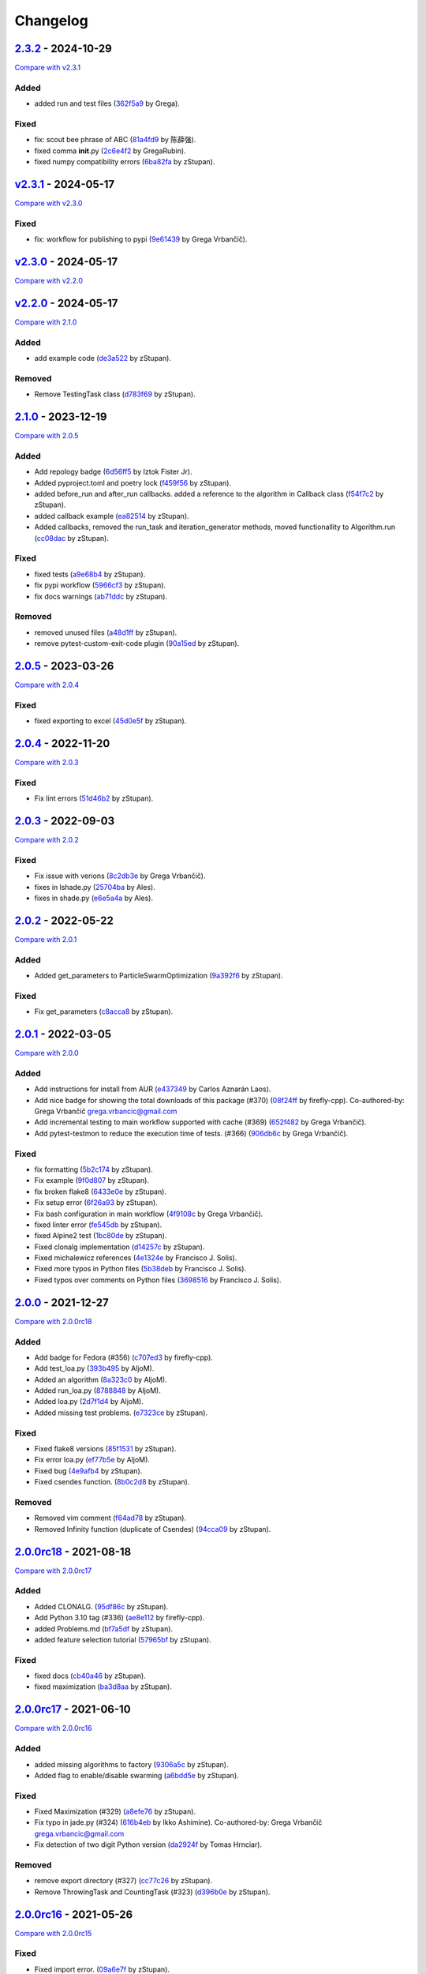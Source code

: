 Changelog
=========

.. raw:: html

   <!-- insertion marker -->

`2.3.2 <https://github.com/NiaOrg/NiaPy/releases/tag/2.3.2>`__ - 2024-10-29
---------------------------------------------------------------------------

\ `Compare with
v2.3.1 <https://github.com/NiaOrg/NiaPy/compare/v2.3.1...2.3.2>`__\ 

Added
~~~~~

- added run and test files
  (`362f5a9 <https://github.com/NiaOrg/NiaPy/commit/362f5a933a149f76c1f9c421c44938f97c162e54>`__
  by Grega).

Fixed
~~~~~

- fix: scout bee phrase of ABC
  (`81a4fd9 <https://github.com/NiaOrg/NiaPy/commit/81a4fd92ea3834a0224835639aaf706eeb2340e0>`__
  by 陈薛强).
- fixed comma **init**.py
  (`2c6e4f2 <https://github.com/NiaOrg/NiaPy/commit/2c6e4f29ef686102fedea8e4cc5e7039b2d0ced6>`__
  by GregaRubin).
- fixed numpy compatibility errors
  (`6ba82fa <https://github.com/NiaOrg/NiaPy/commit/6ba82fa28fb68644b2cee16976fd69d834709001>`__
  by zStupan).

`v2.3.1 <https://github.com/NiaOrg/NiaPy/releases/tag/v2.3.1>`__ - 2024-05-17
-----------------------------------------------------------------------------

\ `Compare with
v2.3.0 <https://github.com/NiaOrg/NiaPy/compare/v2.3.0...v2.3.1>`__\ 

.. _fixed-1:

Fixed
~~~~~

- fix: workflow for publishing to pypi
  (`9e61439 <https://github.com/NiaOrg/NiaPy/commit/9e61439fb080b72deec22e8e96c7bd20772b981a>`__
  by Grega Vrbančič).

`v2.3.0 <https://github.com/NiaOrg/NiaPy/releases/tag/v2.3.0>`__ - 2024-05-17
-----------------------------------------------------------------------------

\ `Compare with
v2.2.0 <https://github.com/NiaOrg/NiaPy/compare/v2.2.0...v2.3.0>`__\ 

`v2.2.0 <https://github.com/NiaOrg/NiaPy/releases/tag/v2.2.0>`__ - 2024-05-17
-----------------------------------------------------------------------------

\ `Compare with
2.1.0 <https://github.com/NiaOrg/NiaPy/compare/2.1.0...v2.2.0>`__\ 

.. _added-1:

Added
~~~~~

- add example code
  (`de3a522 <https://github.com/NiaOrg/NiaPy/commit/de3a5229dfd366634ab0321e6421ba9817519450>`__
  by zStupan).

Removed
~~~~~~~

- Remove TestingTask class
  (`d783f69 <https://github.com/NiaOrg/NiaPy/commit/d783f69f6049c9baa6dc79189c47e1ac16d96a75>`__
  by zStupan).

.. _section-1:

`2.1.0 <https://github.com/NiaOrg/NiaPy/releases/tag/2.1.0>`__ - 2023-12-19
---------------------------------------------------------------------------

\ `Compare with
2.0.5 <https://github.com/NiaOrg/NiaPy/compare/2.0.5...2.1.0>`__\ 

.. _added-2:

Added
~~~~~

- Add repology badge
  (`6d56ff5 <https://github.com/NiaOrg/NiaPy/commit/6d56ff579d42c5a4960f7ff5e7d482628bdb3967>`__
  by Iztok Fister Jr).
- Added pyproject.toml and poetry lock
  (`f459f56 <https://github.com/NiaOrg/NiaPy/commit/f459f56152fa8da1e027d125233f44931706bff0>`__
  by zStupan).
- added before_run and after_run callbacks. added a reference to the
  algorithm in Callback class
  (`f54f7c2 <https://github.com/NiaOrg/NiaPy/commit/f54f7c2008a20eee90ce1447406bfd7e3fa9dcab>`__
  by zStupan).
- added callback example
  (`ea82514 <https://github.com/NiaOrg/NiaPy/commit/ea82514dff8aa252652c7f7dd7ad059d91721c92>`__
  by zStupan).
- Added callbacks, removed the run_task and iteration_generator methods,
  moved functionallity to Algorithm.run
  (`cc08dac <https://github.com/NiaOrg/NiaPy/commit/cc08dac1163f96bb6ee2ed394a333ebe730b2582>`__
  by zStupan).

.. _fixed-2:

Fixed
~~~~~

- fixed tests
  (`a9e68b4 <https://github.com/NiaOrg/NiaPy/commit/a9e68b4f9f3926aaa5ee586c0fc69a0fc597bf90>`__
  by zStupan).
- fix pypi workflow
  (`5966cf3 <https://github.com/NiaOrg/NiaPy/commit/5966cf330a89ec282008d0395cab47e4261b7e89>`__
  by zStupan).
- fix docs warnings
  (`ab71ddc <https://github.com/NiaOrg/NiaPy/commit/ab71ddcd5b840fdc4032eeec44d37f9be8be91c0>`__
  by zStupan).

.. _removed-1:

Removed
~~~~~~~

- removed unused files
  (`a48d1ff <https://github.com/NiaOrg/NiaPy/commit/a48d1ffd342aea27dbb1f81780acca7ed8fddce5>`__
  by zStupan).
- remove pytest-custom-exit-code plugin
  (`90a15ed <https://github.com/NiaOrg/NiaPy/commit/90a15ed1b9cb85c399616370d9f76f182ef59f43>`__
  by zStupan).

.. _section-2:

`2.0.5 <https://github.com/NiaOrg/NiaPy/releases/tag/2.0.5>`__ - 2023-03-26
---------------------------------------------------------------------------

\ `Compare with
2.0.4 <https://github.com/NiaOrg/NiaPy/compare/2.0.4...2.0.5>`__\ 

.. _fixed-3:

Fixed
~~~~~

- fixed exporting to excel
  (`45d0e5f <https://github.com/NiaOrg/NiaPy/commit/45d0e5ff3f0d327b21d35704af49b76370bc5da2>`__
  by zStupan).

.. _section-3:

`2.0.4 <https://github.com/NiaOrg/NiaPy/releases/tag/2.0.4>`__ - 2022-11-20
---------------------------------------------------------------------------

\ `Compare with
2.0.3 <https://github.com/NiaOrg/NiaPy/compare/2.0.3...2.0.4>`__\ 

.. _fixed-4:

Fixed
~~~~~

- Fix lint errors
  (`51d46b2 <https://github.com/NiaOrg/NiaPy/commit/51d46b22dbda926b8d69e8dbfedd8f3099db1d44>`__
  by zStupan).

.. _section-4:

`2.0.3 <https://github.com/NiaOrg/NiaPy/releases/tag/2.0.3>`__ - 2022-09-03
---------------------------------------------------------------------------

\ `Compare with
2.0.2 <https://github.com/NiaOrg/NiaPy/compare/2.0.2...2.0.3>`__\ 

.. _fixed-5:

Fixed
~~~~~

- Fix issue with verions
  (`8c2db3e <https://github.com/NiaOrg/NiaPy/commit/8c2db3edac1b853facc90f1eaffc41e21b45a64d>`__
  by Grega Vrbančič).
- fixes in lshade.py
  (`25704ba <https://github.com/NiaOrg/NiaPy/commit/25704bae949238ef41ad93513c830554b45381bd>`__
  by Ales).
- fixes in shade.py
  (`e6e5a4a <https://github.com/NiaOrg/NiaPy/commit/e6e5a4a37af903e081e7598718e4923b94886b0b>`__
  by Ales).

.. _section-5:

`2.0.2 <https://github.com/NiaOrg/NiaPy/releases/tag/2.0.2>`__ - 2022-05-22
---------------------------------------------------------------------------

\ `Compare with
2.0.1 <https://github.com/NiaOrg/NiaPy/compare/2.0.1...2.0.2>`__\ 

.. _added-3:

Added
~~~~~

- Added get_parameters to ParticleSwarmOptimization
  (`9a392f6 <https://github.com/NiaOrg/NiaPy/commit/9a392f60431ffa8069bc981257e1178627fbf315>`__
  by zStupan).

.. _fixed-6:

Fixed
~~~~~

- Fix get_parameters
  (`c8acca8 <https://github.com/NiaOrg/NiaPy/commit/c8acca835654449c08240416bb04cc075f883a28>`__
  by zStupan).

.. _section-6:

`2.0.1 <https://github.com/NiaOrg/NiaPy/releases/tag/2.0.1>`__ - 2022-03-05
---------------------------------------------------------------------------

\ `Compare with
2.0.0 <https://github.com/NiaOrg/NiaPy/compare/2.0.0...2.0.1>`__\ 

.. _added-4:

Added
~~~~~

- Add instructions for install from AUR
  (`e437349 <https://github.com/NiaOrg/NiaPy/commit/e43734905f8c60356b5e824f9f2ae0eec15a73c6>`__
  by Carlos Aznarán Laos).
- Add nice badge for showing the total downloads of this package (#370)
  (`08f24ff <https://github.com/NiaOrg/NiaPy/commit/08f24ffc79fe324bc9c66ee7186ef98633026005>`__
  by firefly-cpp). Co-authored-by: Grega Vrbančič
  grega.vrbancic@gmail.com
- Add incremental testing to main workflow supported with cache (#369)
  (`652f482 <https://github.com/NiaOrg/NiaPy/commit/652f482c1212d60ffa156eeadd712a5a7b20b9c9>`__
  by Grega Vrbančič).
- Add pytest-testmon to reduce the execution time of tests. (#366)
  (`906db6c <https://github.com/NiaOrg/NiaPy/commit/906db6cbd082ebb3b4ac8f96e969914fba1860da>`__
  by Grega Vrbančič).

.. _fixed-7:

Fixed
~~~~~

- fix formatting
  (`5b2c174 <https://github.com/NiaOrg/NiaPy/commit/5b2c174c5d8c085191be1cea4dbbac1547cc4f90>`__
  by zStupan).
- Fix example
  (`9f0d807 <https://github.com/NiaOrg/NiaPy/commit/9f0d8070946d3799cb94343b7d7821536ba27aea>`__
  by zStupan).
- fix broken flake8
  (`6433e0e <https://github.com/NiaOrg/NiaPy/commit/6433e0e00857c530cdccc1d3e6c99e5b4b47a360>`__
  by zStupan).
- Fix setup error
  (`6f26a93 <https://github.com/NiaOrg/NiaPy/commit/6f26a93703162726a949db5e2997e7c5a2ad0b59>`__
  by zStupan).
- Fix bash configuration in main workflow
  (`4f9108c <https://github.com/NiaOrg/NiaPy/commit/4f9108cebca729a8dd6d60c9569be29ea0846b14>`__
  by Grega Vrbančič).
- fixed linter error
  (`fe545db <https://github.com/NiaOrg/NiaPy/commit/fe545db33a31465bdefd0f3103cca2ef5c43f645>`__
  by zStupan).
- fixed Alpine2 test
  (`1bc80de <https://github.com/NiaOrg/NiaPy/commit/1bc80de124d7503d81f67c46ab55f54947a818c8>`__
  by zStupan).
- Fixed clonalg implementation
  (`d14257c <https://github.com/NiaOrg/NiaPy/commit/d14257ccb7868c7519ae72f8886d2e1722cc95e8>`__
  by zStupan).
- Fixed michalewicz references
  (`4e1324e <https://github.com/NiaOrg/NiaPy/commit/4e1324ed9988aa27999f5d8a86a29cb581a01981>`__
  by Francisco J. Solis).
- Fixed more typos in Python files
  (`5b38deb <https://github.com/NiaOrg/NiaPy/commit/5b38debe1f81788082153af59d2ce3a7c314eae4>`__
  by Francisco J. Solis).
- Fixed typos over comments on Python files
  (`3698516 <https://github.com/NiaOrg/NiaPy/commit/3698516f1c46fc0e64e535ef5e87fce2f17e1351>`__
  by Francisco J. Solis).

.. _section-7:

`2.0.0 <https://github.com/NiaOrg/NiaPy/releases/tag/2.0.0>`__ - 2021-12-27
---------------------------------------------------------------------------

\ `Compare with
2.0.0rc18 <https://github.com/NiaOrg/NiaPy/compare/2.0.0rc18...2.0.0>`__\ 

.. _added-5:

Added
~~~~~

- Add badge for Fedora (#356)
  (`c707ed3 <https://github.com/NiaOrg/NiaPy/commit/c707ed30a1f4011fd3e4d68f4e904022a8530d03>`__
  by firefly-cpp).
- Add test_loa.py
  (`393b495 <https://github.com/NiaOrg/NiaPy/commit/393b49596aaca6ee56f179f31d82557feff45064>`__
  by AljoM).
- Added an algorithm
  (`8a323c0 <https://github.com/NiaOrg/NiaPy/commit/8a323c0255ff302d599a8ff80833bfd15c80a985>`__
  by AljoM).
- Added run_loa.py
  (`8788848 <https://github.com/NiaOrg/NiaPy/commit/8788848cea21e5bf0b84007fc993f812405d9a56>`__
  by AljoM).
- Added loa.py
  (`2d7f1d4 <https://github.com/NiaOrg/NiaPy/commit/2d7f1d4d8dd15c778b3a7a2c02be3851a6c7d892>`__
  by AljoM).
- Added missing test problems.
  (`e7323ce <https://github.com/NiaOrg/NiaPy/commit/e7323ce952d3a67059014f4e78796016c43ed0c9>`__
  by zStupan).

.. _fixed-8:

Fixed
~~~~~

- Fixed flake8 versions
  (`85f1531 <https://github.com/NiaOrg/NiaPy/commit/85f1531dfc4f2816ff5d418bf85febb0b8fe2e0b>`__
  by zStupan).
- Fix error loa.py
  (`ef77b5e <https://github.com/NiaOrg/NiaPy/commit/ef77b5e62cb867db910dc0695a0ca0711876b791>`__
  by AljoM).
- Fixed bug
  (`4e9afb4 <https://github.com/NiaOrg/NiaPy/commit/4e9afb4a601303482a2296d5943fb0058f8a1934>`__
  by zStupan).
- Fixed csendes function.
  (`8b0c2d8 <https://github.com/NiaOrg/NiaPy/commit/8b0c2d8ff16b1c9243424282c60f52c43a790974>`__
  by zStupan).

.. _removed-2:

Removed
~~~~~~~

- Removed vim comment
  (`f64ad78 <https://github.com/NiaOrg/NiaPy/commit/f64ad78582d2d5550610a10a98ba224a3c11f32e>`__
  by zStupan).
- Removed Infinity function (duplicate of Csendes)
  (`94cca09 <https://github.com/NiaOrg/NiaPy/commit/94cca093aa2b3e93be815b070d86aa8c38c49d6d>`__
  by zStupan).

`2.0.0rc18 <https://github.com/NiaOrg/NiaPy/releases/tag/2.0.0rc18>`__ - 2021-08-18
-----------------------------------------------------------------------------------

\ `Compare with
2.0.0rc17 <https://github.com/NiaOrg/NiaPy/compare/2.0.0rc17...2.0.0rc18>`__\ 

.. _added-6:

Added
~~~~~

- Added CLONALG.
  (`95df86c <https://github.com/NiaOrg/NiaPy/commit/95df86c51d37dbb9401cfa420bdf6800d42b34e8>`__
  by zStupan).
- Add Python 3.10 tag (#336)
  (`ae8e112 <https://github.com/NiaOrg/NiaPy/commit/ae8e1128bfe07034d6cf6f2c930a9f6e7d2443bc>`__
  by firefly-cpp).
- added Problems.md
  (`bf7a5df <https://github.com/NiaOrg/NiaPy/commit/bf7a5df3f5727c4eaaa95c68bf7161953ef7a229>`__
  by zStupan).
- added feature selection tutorial
  (`57965bf <https://github.com/NiaOrg/NiaPy/commit/57965bfcf6143fa28b09ff73e7613a1ab079995a>`__
  by zStupan).

.. _fixed-9:

Fixed
~~~~~

- fixed docs
  (`cb40a46 <https://github.com/NiaOrg/NiaPy/commit/cb40a460d88c11981f6a0346c84be7170292b8c8>`__
  by zStupan).
- fixed maximization
  (`ba3d8aa <https://github.com/NiaOrg/NiaPy/commit/ba3d8aaf567a3e7333aa8b072748ae39d6516e20>`__
  by zStupan).

`2.0.0rc17 <https://github.com/NiaOrg/NiaPy/releases/tag/2.0.0rc17>`__ - 2021-06-10
-----------------------------------------------------------------------------------

\ `Compare with
2.0.0rc16 <https://github.com/NiaOrg/NiaPy/compare/2.0.0rc16...2.0.0rc17>`__\ 

.. _added-7:

Added
~~~~~

- added missing algorithms to factory
  (`9306a5c <https://github.com/NiaOrg/NiaPy/commit/9306a5c456ee9006780cdae3be95b32a342b8ed8>`__
  by zStupan).
- Added flag to enable/disable swarming
  (`a6bdd5e <https://github.com/NiaOrg/NiaPy/commit/a6bdd5e4f3d2a7deec6042aff92dd2685f05f264>`__
  by zStupan).

.. _fixed-10:

Fixed
~~~~~

- Fixed Maximization (#329)
  (`a8efe76 <https://github.com/NiaOrg/NiaPy/commit/a8efe76bbab1293d2d2876262acd29290fdd97b7>`__
  by zStupan).
- Fix typo in jade.py (#324)
  (`616b4eb <https://github.com/NiaOrg/NiaPy/commit/616b4eb0b45b9e429088157d3ea823e19f86e888>`__
  by Ikko Ashimine). Co-authored-by: Grega Vrbančič
  grega.vrbancic@gmail.com
- Fix detection of two digit Python version
  (`da2924f <https://github.com/NiaOrg/NiaPy/commit/da2924f57a88dd1e13e882eae23d82f2afa024a1>`__
  by Tomas Hrnciar).

.. _removed-3:

Removed
~~~~~~~

- remove export directory (#327)
  (`cc77c26 <https://github.com/NiaOrg/NiaPy/commit/cc77c26661e25a1c798c506183f6bfe36f7ad7c6>`__
  by zStupan).
- Remove ThrowingTask and CountingTask (#323)
  (`d396b0e <https://github.com/NiaOrg/NiaPy/commit/d396b0e39da97d7e9b80a3021abdb075cf92ee26>`__
  by zStupan).

`2.0.0rc16 <https://github.com/NiaOrg/NiaPy/releases/tag/2.0.0rc16>`__ - 2021-05-26
-----------------------------------------------------------------------------------

\ `Compare with
2.0.0rc15 <https://github.com/NiaOrg/NiaPy/compare/2.0.0rc15...2.0.0rc16>`__\ 

.. _fixed-11:

Fixed
~~~~~

- Fixed import error.
  (`09a6e7f <https://github.com/NiaOrg/NiaPy/commit/09a6e7f9c1d55788864bf962fc08ce596d000862>`__
  by zStupan).

`2.0.0rc15 <https://github.com/NiaOrg/NiaPy/releases/tag/2.0.0rc15>`__ - 2021-05-14
-----------------------------------------------------------------------------------

\ `Compare with
2.0.0rc14 <https://github.com/NiaOrg/NiaPy/compare/2.0.0rc14...2.0.0rc15>`__\ 

.. _added-8:

Added
~~~~~

- Added factory util functions.
  (`0a401cc <https://github.com/NiaOrg/NiaPy/commit/0a401ccb25bda64b09a398a969da66f15aaea6d5>`__
  by zStupan).

.. _fixed-12:

Fixed
~~~~~

- fixed linter errors
  (`bd75cf6 <https://github.com/NiaOrg/NiaPy/commit/bd75cf656d66cf34a1825bcde3d908298800dfb7>`__
  by zStupan).
- fixed docs
  (`10a46f6 <https://github.com/NiaOrg/NiaPy/commit/10a46f64611aff49352064fc3996dcf0c7d3742c>`__
  by zStupan).

Changed
~~~~~~~

- Changed package name to lowercase
  (`3bb1286 <https://github.com/NiaOrg/NiaPy/commit/3bb12864f5e68b4a7d202ce58ca9e228216e7a90>`__
  by zStupan).

.. _removed-4:

Removed
~~~~~~~

- Removed algohm and benchmark utility classes.
  (`fedfd5f <https://github.com/NiaOrg/NiaPy/commit/fedfd5f94a029593d7ae78430e8c3bb2d757631b>`__
  by zStupan).
- removed type_parameters method, fixed examples.
  (`5c94493 <https://github.com/NiaOrg/NiaPy/commit/5c9449325069ec9abdc667e5dc1a2c752644852a>`__
  by zStupan).
- removed statistics utility
  (`aaddf8d <https://github.com/NiaOrg/NiaPy/commit/aaddf8d4746805233d4b7131306e1eb8f156cfa4>`__
  by zStupan).
- removed **future** imports
  (`3e67c4f <https://github.com/NiaOrg/NiaPy/commit/3e67c4f80e4ac8e3dee7a66c0100a605d21a51c9>`__
  by zStupan).
- removed duplicated tests
  (`3d068e3 <https://github.com/NiaOrg/NiaPy/commit/3d068e33bba6a5b0ba7276e18bbc39b634e7776e>`__
  by zStupan).

`2.0.0rc14 <https://github.com/NiaOrg/NiaPy/releases/tag/2.0.0rc14>`__ - 2021-04-23
-----------------------------------------------------------------------------------

\ `Compare with
2.0.0rc13 <https://github.com/NiaOrg/NiaPy/compare/2.0.0rc13...2.0.0rc14>`__\ 

.. _added-9:

Added
~~~~~

- added a more robust backwards compatible check for main thread
  (`4bcd79f <https://github.com/NiaOrg/NiaPy/commit/4bcd79f14edfe1eb4adc9bd3f7ed5b89554e62bf>`__
  by zStupan).

.. _fixed-13:

Fixed
~~~~~

- fixed imports
  (`ff1317a <https://github.com/NiaOrg/NiaPy/commit/ff1317a832a3da34ab9cc9e89e7d9f217295f745>`__
  by zStupan).
- fixed error in \_is_main_process_or_thread
  (`9f086db <https://github.com/NiaOrg/NiaPy/commit/9f086db4b37d6776b7496a0857da20412e9aed2b>`__
  by zStupan).
- fixed linting error
  (`716bace <https://github.com/NiaOrg/NiaPy/commit/716baceb6b88222d02f1a853a076d4671955f3cd>`__
  by zStupan).
- fixed run method
  (`1613f5e <https://github.com/NiaOrg/NiaPy/commit/1613f5ea883ef952907def626814f98dd30236b0>`__
  by zStupan).
- Fix flake8 Linting
  (`75f4029 <https://github.com/NiaOrg/NiaPy/commit/75f40298b8506a276ed96918f8e4502ffb67392d>`__
  by Francisco J. Solis).
- Fixed ASO warnings
  (`7dc6d55 <https://github.com/NiaOrg/NiaPy/commit/7dc6d55d0674c100a4aa0bc054264e65410dc1bd>`__
  by Francisco J. Solis).
- Fixed JADE algorithm
  (`c31a243 <https://github.com/NiaOrg/NiaPy/commit/c31a243a5aa1e6b570ca49827e0d3b9733caa87e>`__
  by Francisco J. Solis).
- Fixed FA warnings
  (`e5c753f <https://github.com/NiaOrg/NiaPy/commit/e5c753fc496e5cd9da0f8023cf393e69a0349881>`__
  by Francisco J. Solis).
- Fixed ES warnings
  (`00aa68b <https://github.com/NiaOrg/NiaPy/commit/00aa68b7e251448c7c8bbe174fcf9ea3c047d020>`__
  by Francisco J. Solis).
- Fixed bug in Algorithm.runYield (#295)
  (`fed55ba <https://github.com/NiaOrg/NiaPy/commit/fed55bacb48e94351cdc7feca168e986beb575e9>`__
  by zStupan).

.. _removed-5:

Removed
~~~~~~~

- Removed scipy dependency
  (`333928a <https://github.com/NiaOrg/NiaPy/commit/333928abfbe522ef2f9dcbd279763bac89ebd95c>`__
  by zStupan).

`2.0.0rc13 <https://github.com/NiaOrg/NiaPy/releases/tag/2.0.0rc13>`__ - 2021-03-10
-----------------------------------------------------------------------------------

\ `Compare with
2.0.0rc12 <https://github.com/NiaOrg/NiaPy/compare/2.0.0rc12...2.0.0rc13>`__\ 

.. _added-10:

Added
~~~~~

- Added BFOA example
  (`fed0b20 <https://github.com/NiaOrg/NiaPy/commit/fed0b204a2244af86732ec18e56257ce40aea095>`__
  by zStupan).
- Added BFOA implementation
  (`0b5b6a8 <https://github.com/NiaOrg/NiaPy/commit/0b5b6a8c18b711284d47668f5c5311213811eb02>`__
  by zStupan).

.. _fixed-14:

Fixed
~~~~~

- Fixed BFOA implementation
  (`1bd84b9 <https://github.com/NiaOrg/NiaPy/commit/1bd84b9517fb0993a030bd654a531936c06da752>`__
  by zStupan).
- Fixed spelling mistake in BFOA test
  (`194117d <https://github.com/NiaOrg/NiaPy/commit/194117dc3d9c61bcdd0dcac262a430ff2cc4eaf0>`__
  by zStupan).
- Fixed bug in AlgorithmTestCase.test_algorithm_run method where test
  would fail if nGEN or nFES were provided as arguments
  (`cffd57e <https://github.com/NiaOrg/NiaPy/commit/cffd57e8f331ffeb7b00c3cc63493f9aca0c7706>`__
  by zStupan).
- fix dependecy problems
  (`29440ba <https://github.com/NiaOrg/NiaPy/commit/29440baf26655d002a3b8877d3c6d7b0b9376c0a>`__
  by Grega Vrbančič).

.. _removed-6:

Removed
~~~~~~~

- Removed unnecessary index reset in runIteration
  (`e5454c4 <https://github.com/NiaOrg/NiaPy/commit/e5454c41dc3b01e6e610b8d94b42bbe16d6351ce>`__
  by zStupan).

`2.0.0rc12 <https://github.com/NiaOrg/NiaPy/releases/tag/2.0.0rc12>`__ - 2020-12-04
-----------------------------------------------------------------------------------

\ `Compare with
2.0.0rc11 <https://github.com/NiaOrg/NiaPy/compare/2.0.0rc11...2.0.0rc12>`__\ 

.. _added-11:

Added
~~~~~

- Added mean skipping NaNs and infs
  (`ca02a4d <https://github.com/NiaOrg/NiaPy/commit/ca02a4dd70ae99d027695ba1069c133a95297c0b>`__
  by Francisco J. Solis-Munoz).

.. _fixed-15:

Fixed
~~~~~

- Fixed some LaTeX formulas (#279)
  (`d362d8c <https://github.com/NiaOrg/NiaPy/commit/d362d8cb051fc69b9a199cfba7f754c370c1006a>`__
  by sisco0).
- Fixed some latex related errors
  (`e929187 <https://github.com/NiaOrg/NiaPy/commit/e92918779221b1f61728178d04b3f85a87d2687e>`__
  by Francisco J. Solis-Munoz).
- Fixing issues related to tests at infinity benchmark and NPAging DE.
  (#267)
  (`cea3b5f <https://github.com/NiaOrg/NiaPy/commit/cea3b5f1917a60cc39b4ac5552e58524a53dbe97>`__
  by sisco0).
- Fixing proportional function for ANpDETestCase
  (`365c24e <https://github.com/NiaOrg/NiaPy/commit/365c24e47bc52260c42f0e0b619f29b13a443996>`__
  by Francisco J. Solis-Munoz).
- Fix setup.py io
  (`b53a41f <https://github.com/NiaOrg/NiaPy/commit/b53a41f168b35a867a2569f7ad3e9856e1922c62>`__
  by Grega Vrbančič).
- Fix encoding issue
  (`cc4ce62 <https://github.com/NiaOrg/NiaPy/commit/cc4ce627ca5881560569b2108c609560dbe62878>`__
  by Grega Vrbančič).
- Fix build_description, update README.rst
  (`d9be406 <https://github.com/NiaOrg/NiaPy/commit/d9be406dd0e35016d9dbc475b5ba7bf4190122c9>`__
  by Grega Vrbančič).

`2.0.0rc11 <https://github.com/NiaOrg/NiaPy/releases/tag/2.0.0rc11>`__ - 2020-07-19
-----------------------------------------------------------------------------------

\ `Compare with
2.0.0rc10 <https://github.com/NiaOrg/NiaPy/compare/2.0.0rc10...2.0.0rc11>`__\ 

.. _added-12:

Added
~~~~~

- Add workflow for publish to anaconda, setup.py fixes (#259)
  (`16532a5 <https://github.com/NiaOrg/NiaPy/commit/16532a5ef66356b043ac8731e5d666e8aaf43f76>`__
  by Grega Vrbančič).
- Add python 3.8 (#250)
  (`1526826 <https://github.com/NiaOrg/NiaPy/commit/15268263e2709a71df970c9529a3eeb2d6a78498>`__
  by Grega Vrbančič).
- Added fixes for BA algorithms.
  (`26e8367 <https://github.com/NiaOrg/NiaPy/commit/26e83675a2ec4ee36472fe5221886787348bfe96>`__
  by Klemen@Haxor).
- Added fixes for flake
  (`336aafe <https://github.com/NiaOrg/NiaPy/commit/336aafe6aedc562a8a513b60d7c0e99123ef3b0e>`__
  by Klemen@Haxor).
- Added some fixes to the examples
  (`3998385 <https://github.com/NiaOrg/NiaPy/commit/399838510dca1f4a13d5d16e224a9cb7c01afb95>`__
  by Klemen@Haxor).
- Added some fixes for BA algorithms
  (`556c136 <https://github.com/NiaOrg/NiaPy/commit/556c136d896b04095552147d890bc307d0bb4964>`__
  by Klemen@Haxor).
- Added fixed exampels
  (`7e9cafd <https://github.com/NiaOrg/NiaPy/commit/7e9cafdf32ce59bdb9045f6ca8c751be695eff5c>`__
  by Klemen Berkovic).

.. _fixed-16:

Fixed
~~~~~

- Fix
  (`0c877b3 <https://github.com/NiaOrg/NiaPy/commit/0c877b3d818dde8673f5abaff7df752c18fcf2bb>`__
  by Grega Vrbančič).
- Fix typo
  (`1c81db5 <https://github.com/NiaOrg/NiaPy/commit/1c81db55f0afa7993bd0b7ff6d1aa03f7279ef0b>`__
  by Grega Vrbančič).
- Fix runner exports (#254)
  (`fbcd30b <https://github.com/NiaOrg/NiaPy/commit/fbcd30b9f10e0c9d3378b0cc3db339e31e743ffb>`__
  by Grega Vrbančič).
- Fix GWO maximization
  (`19a69bb <https://github.com/NiaOrg/NiaPy/commit/19a69bb5e39db9d6a853ac34544734dbc1043b21>`__
  by Grega Vrbančič).
- Fix docs styles
  (`70589cc <https://github.com/NiaOrg/NiaPy/commit/70589cc2139d8ee75af6192940ccee3566a52665>`__
  by Grega Vrbančič).
- Fix algorithm utility to work with python2 and add tests
  (`b69dda7 <https://github.com/NiaOrg/NiaPy/commit/b69dda740b5be4c7b239028d18ca79ac3dc4a869>`__
  by Grega Vrbančič).

`2.0.0rc10 <https://github.com/NiaOrg/NiaPy/releases/tag/2.0.0rc10>`__ - 2019-11-12
-----------------------------------------------------------------------------------

\ `Compare with
2.0.0rc9 <https://github.com/NiaOrg/NiaPy/compare/2.0.0rc9...2.0.0rc10>`__\ 

.. _added-13:

Added
~~~~~

- Added some fixes for non ASCII
  (`9374895 <https://github.com/NiaOrg/NiaPy/commit/9374895ba562a157550382c8da7a7d5171ec2dad>`__
  by Klemen@Haxor).
- Added fixes for flake
  (`ae7306b <https://github.com/NiaOrg/NiaPy/commit/ae7306b57e0d298fe0b838e08a1fac56d433e798>`__
  by Klemen@Haxor).
- Added new algorithms and test for them
  (`505d250 <https://github.com/NiaOrg/NiaPy/commit/505d250376e16397a5278ea271db0d88bccefd2c>`__
  by Klemen@Haxor).
- Added some igneing for flake
  (`1eafb9f <https://github.com/NiaOrg/NiaPy/commit/1eafb9fc1a37d1edff00282bf5290b3cd0fffb05>`__
  by Klemen@Haxor).
- Added fixes for ploting method of convegence graph
  (`20460fe <https://github.com/NiaOrg/NiaPy/commit/20460fecb8d585dad388a1c63a1cf58c7c269b5d>`__
  by Klemen@Haxor).
- Added new tests for tasks and added fix for conv plot
  (`e92dd26 <https://github.com/NiaOrg/NiaPy/commit/e92dd266466ab98666bed62cb1f1b41b40d0df85>`__
  by Klemen@Haxor).

.. _fixed-17:

Fixed
~~~~~

- Fix for python 2.7
  (`40ab52f <https://github.com/NiaOrg/NiaPy/commit/40ab52f8e3421bbab54a70039ca7e45e81793afb>`__
  by Klemen@Haxor).
- Fix unpacking issue
  (`a93dbeb <https://github.com/NiaOrg/NiaPy/commit/a93dbeb25971c7e5c260791f775ebdea74a7af64>`__
  by Grega Vrbančič).
- Fix python2 benchmark instance check
  (`089ebf7 <https://github.com/NiaOrg/NiaPy/commit/089ebf73bccf9c20f0b158f7a7c243fe39f00ca2>`__
  by Grega Vrbančič).
- Fix issue with syntax error for python 2.7, add compatibility layer
  for queue
  (`d241fe9 <https://github.com/NiaOrg/NiaPy/commit/d241fe99f5eeaaa2be8898310252a4f9412873ad>`__
  by Grega Vrbančič).

.. _removed-7:

Removed
~~~~~~~

- Remove PyLint and cleanup
  (`4fe4945 <https://github.com/NiaOrg/NiaPy/commit/4fe4945debd4aea37419fe5b5413804569844381>`__
  by Grega Vrbančič).

`2.0.0rc9 <https://github.com/NiaOrg/NiaPy/releases/tag/2.0.0rc9>`__ - 2019-11-11
---------------------------------------------------------------------------------

\ `Compare with
2.0.0rc8 <https://github.com/NiaOrg/NiaPy/compare/2.0.0rc8...2.0.0rc9>`__\ 

.. _fixed-18:

Fixed
~~~~~

- Fix publish workflow (#236)
  (`71dfdfb <https://github.com/NiaOrg/NiaPy/commit/71dfdfbd00a4f9bdcead3d7ee243d60e545370c7>`__
  by Grega Vrbančič).

`2.0.0rc8 <https://github.com/NiaOrg/NiaPy/releases/tag/2.0.0rc8>`__ - 2019-11-11
---------------------------------------------------------------------------------

\ `Compare with
2.0.0rc7 <https://github.com/NiaOrg/NiaPy/compare/2.0.0rc7...2.0.0rc8>`__\ 

.. _fixed-19:

Fixed
~~~~~

- Fix pypi README (#235)
  (`fa49027 <https://github.com/NiaOrg/NiaPy/commit/fa490270df57827b74acd05305c9ceefb071dda8>`__
  by Grega Vrbančič).

`2.0.0rc7 <https://github.com/NiaOrg/NiaPy/releases/tag/2.0.0rc7>`__ - 2019-11-11
---------------------------------------------------------------------------------

\ `Compare with
2.0.0rc6 <https://github.com/NiaOrg/NiaPy/compare/2.0.0rc6...2.0.0rc7>`__\ 

.. _fixed-20:

Fixed
~~~~~

- Fix bump2version (#234)
  (`ba42770 <https://github.com/NiaOrg/NiaPy/commit/ba427700c17742a9930a721dcaacebcd9a8ec118>`__
  by Grega Vrbančič).
- Fix bump2version configuration
  (`6c73cbc <https://github.com/NiaOrg/NiaPy/commit/6c73cbcfda11539f2bc588793f8d32145ac92a55>`__
  by Grega Vrbančič).

.. _removed-8:

Removed
~~~~~~~

- Remove pylint dependency from Pipfile
  (`107844b <https://github.com/NiaOrg/NiaPy/commit/107844b44ae6a16bbf63ed964f675059c392e5f2>`__
  by Grega Vrbančič).

`2.0.0rc6 <https://github.com/NiaOrg/NiaPy/releases/tag/2.0.0rc6>`__ - 2019-11-11
---------------------------------------------------------------------------------

\ `Compare with
2.0.0rc5 <https://github.com/NiaOrg/NiaPy/compare/2.0.0rc5...2.0.0rc6>`__\ 

.. _added-14:

Added
~~~~~

- Added fixes for flake
  (`7c939d0 <https://github.com/NiaOrg/NiaPy/commit/7c939d0f478cd211742e5947e1d7118e613b3239>`__
  by Klemen@Haxor).
- Added new fixes for tests.
  (`d6c518f <https://github.com/NiaOrg/NiaPy/commit/d6c518f49271bad73958c78d00677500de08267a>`__
  by Klemen@Haxor).
- Added fixes for tests
  (`3c8bb50 <https://github.com/NiaOrg/NiaPy/commit/3c8bb50f76320bdde9659d328149e06fb665ab41>`__
  by Klemen@Haxor).
- Added some fixes for flake
  (`ef0a038 <https://github.com/NiaOrg/NiaPy/commit/ef0a038b1851bbee7f86e459151079a4e616e0a8>`__
  by Klemen@Haxor).
- Added fixed runing problems based on docstrings
  (`cd6a10b <https://github.com/NiaOrg/NiaPy/commit/cd6a10b16bbe5eb3fd2b83728c1cfc08ca170472>`__
  by Klemen@Haxor).
- Added new fixes for tests
  (`2d52403 <https://github.com/NiaOrg/NiaPy/commit/2d52403b81b3f108c591d2557a6a10d386c36b0a>`__
  by Klemen@Haxor).
- Added updated examples
  (`a9e46f9 <https://github.com/NiaOrg/NiaPy/commit/a9e46f99dd4ce787da01deccba534701e8450458>`__
  by Klemen@Haxor).
- Added missing examples for the algorithms
  (`26af264 <https://github.com/NiaOrg/NiaPy/commit/26af2643303455646f773c6c239dc5566f22394c>`__
  by Klemen@Haxor).
- Added fixes for SCA algorithm for new interface
  (`90f6f09 <https://github.com/NiaOrg/NiaPy/commit/90f6f09959c25fc0ea3ad5ac1428f2b2d813d233>`__
  by Klemen@Haxor).
- Added fixes for MKE algorithm for new interface
  (`0e6423b <https://github.com/NiaOrg/NiaPy/commit/0e6423b5b3ecb737679ce268774332ad5f15c361>`__
  by Klemen@Haxor).
- Added fixes for MFO algorihm for new interface
  (`22f9a0a <https://github.com/NiaOrg/NiaPy/commit/22f9a0a5a975c1ccd4d1bc6c2ed2a0d4eee0a6ae>`__
  by Klemen@Haxor).
- Added fixes for MBO algoirhm for new interface
  (`56c18b2 <https://github.com/NiaOrg/NiaPy/commit/56c18b2f4c99fd3e4368f898ff89390ba5aa6451>`__
  by Klemen@Haxor).
- Added fixes for KH algorithm for the new interface
  (`6003347 <https://github.com/NiaOrg/NiaPy/commit/600334789838c741196e9b796a1dcf8ef632fd47>`__
  by Klemen@Haxor).
- Added fixes for HS algorithm for new interface
  (`9a17f44 <https://github.com/NiaOrg/NiaPy/commit/9a17f447e0d39e6939a6cde42fbd075ab4f08c8c>`__
  by Klemen@Haxor).
- Added fixes for GWO algorithm for new interface
  (`d3e20e8 <https://github.com/NiaOrg/NiaPy/commit/d3e20e8d738e3c40931e146bd6554c1f661ee950>`__
  by Klemen@Haxor).
- Added fixes for GSO algorithm for new interface
  (`4c22207 <https://github.com/NiaOrg/NiaPy/commit/4c22207b1cdec0758db14ed6eb8939a89ee5dfb4>`__
  by Klemen@Haxor).
- Added fixes for GSA algorithm for new interface
  (`e14408b <https://github.com/NiaOrg/NiaPy/commit/e14408bdd5080f4fbd09a115038f0247ddd681ee>`__
  by Klemen@Haxor).
- Added fixes for GA algorithm for new interface
  (`6fc51bc <https://github.com/NiaOrg/NiaPy/commit/6fc51bcd84bf4db3b6102bf5578e88b71620260f>`__
  by Klemen@Haxor).
- Added fixes for FWA algorihtm for new interface
  (`de680bb <https://github.com/NiaOrg/NiaPy/commit/de680bb7a29f569703d3d938cda5856213546c21>`__
  by Klemen@Haxor).
- Added fixes for FSS algorithm for the new interface
  (`8310e9e <https://github.com/NiaOrg/NiaPy/commit/8310e9ed926c78f1f4e83f6011de49fcc767ad3f>`__
  by Klemen@Haxor).
- Added fixes for FPA algorithm for the new interface
  (`0cb319b <https://github.com/NiaOrg/NiaPy/commit/0cb319bd7f6bb296c9599d9372c6a84edf6bf6aa>`__
  by Klemen@Haxor).
- Added fixes for FOA algorithm for the new interface
  (`7fb43b1 <https://github.com/NiaOrg/NiaPy/commit/7fb43b1abaf942d90783bd652e3d7c44babd4c8c>`__
  by Klemen@Haxor).
- Added fixes for FA algorithm for the new interface
  (`b8c79aa <https://github.com/NiaOrg/NiaPy/commit/b8c79aa671931b3d9235f31de28670b9eaa0a553>`__
  by Klemen@Haxor).
- Added fixes for ES algorithms for the new interface
  (`fbb51ac <https://github.com/NiaOrg/NiaPy/commit/fbb51acd2b3deaa8e0c40499b5d6c5e8a44ddba1>`__
  by Klemen@Haxor).
- Added fixes for DE algorithms for the new interface
  (`2800e0c <https://github.com/NiaOrg/NiaPy/commit/2800e0c4ddc220ef04671025538cd50ce1f0fd3b>`__
  by Klemen@Haxor).
- Added fixes for CSO algorihm for the new interface
  (`483283c <https://github.com/NiaOrg/NiaPy/commit/483283c427257cebe25911e0173277efa5895b19>`__
  by Klemen@Haxor).
- Added fixes for CS algorithm for the new interface
  (`b642ed2 <https://github.com/NiaOrg/NiaPy/commit/b642ed25e7aaa5984a24030ec308774728c5382b>`__
  by Klemen@Haxor).
- Added fixes for CRO algorihtm for the new interface
  (`114f9a7 <https://github.com/NiaOrg/NiaPy/commit/114f9a7f943102c661d64a851898ac055018aff6>`__
  by Klemen@Haxor).
- Added fixes for CA algorithm for the new interface
  (`1444601 <https://github.com/NiaOrg/NiaPy/commit/1444601bc30e7616646175740975129fa570ea5d>`__
  by Klemen@Haxor).
- Added fixes for BEA algorithm for new interface
  (`3adc417 <https://github.com/NiaOrg/NiaPy/commit/3adc417f313475f7eba697ea2309d36816472d22>`__
  by Klemen@Haxor).
- Added fixes for BA algorithm for new interface
  (`97e5a14 <https://github.com/NiaOrg/NiaPy/commit/97e5a14b807f25329a52e9f37169bf313c03de3c>`__
  by Klemen@Haxor).
- Added fixes for PSO algorihm and added new PSO algorithms to the
  framework
  (`e83f545 <https://github.com/NiaOrg/NiaPy/commit/e83f5451e58f59ab6b5c91ca135e951c7a20d86b>`__
  by Klemen@Haxor).
- Added pylint to the makefile
  (`416d91a <https://github.com/NiaOrg/NiaPy/commit/416d91a25197dee0f2e588798523a3b1b32db5fd>`__
  by Klemen@Haxor).
- Added documentation to the benchmarks
  (`fcafc4f <https://github.com/NiaOrg/NiaPy/commit/fcafc4f58f6398bee4c234434c7ceb3d84066d16>`__
  by Klemen@Haxor).
- Added documentation to benchmarks
  (`e5f534c <https://github.com/NiaOrg/NiaPy/commit/e5f534c079504227edd90fd011dc9512f6f2a18b>`__
  by Klemen@Haxor).
- Added some fixes for test functions
  (`0988707 <https://github.com/NiaOrg/NiaPy/commit/0988707cc01dc45d2980c0bb80643f8c48fc84ee>`__
  by Klemen@Haxor).
- Added documentation to the ackley funciton
  (`f9b2830 <https://github.com/NiaOrg/NiaPy/commit/f9b283079a57678bd09321fcd184c92c674f9de9>`__
  by Klemen@Haxor).
- Added some fixes for alpine function
  (`03cea49 <https://github.com/NiaOrg/NiaPy/commit/03cea4938a7817ebbb6536e1c8fa494323314f32>`__
  by Klemen@Haxor).
- Added fixes for ackley function
  (`6fae029 <https://github.com/NiaOrg/NiaPy/commit/6fae029946987c49a63bfadaa75653f435f03e57>`__
  by Klemen@Haxor).
- Added fixes for benchmark
  (`0f2ede3 <https://github.com/NiaOrg/NiaPy/commit/0f2ede3559c76547c5c88575433c0a7337cc50df>`__
  by Klemen@Haxor).
- Added fixes for utility for the task
  (`b64a370 <https://github.com/NiaOrg/NiaPy/commit/b64a370a30b71603e3e7931566dc681691499899>`__
  by Klemen@Haxor).
- Added some fixes for arg parser
  (`a20be4a <https://github.com/NiaOrg/NiaPy/commit/a20be4a897a499d1204b334a0db3e6837b7d404d>`__
  by Klemen@Haxor).
- Added some fixes for runner test
  (`f2b9f8d <https://github.com/NiaOrg/NiaPy/commit/f2b9f8d90a3f1428cac5525265b559638f28420f>`__
  by Klemen@Haxor).
- Added import fix
  (`d1561c2 <https://github.com/NiaOrg/NiaPy/commit/d1561c2f68b75109b8b06bbab245eb4c46a846a6>`__
  by Klemen@Haxor).
- Added firxes for utiliy test
  (`387bffb <https://github.com/NiaOrg/NiaPy/commit/387bffb208085fdd925dc6647a16d5a7f9bd9907>`__
  by Klemen@Haxor).
- Added fixes for buld
  (`e48f50a <https://github.com/NiaOrg/NiaPy/commit/e48f50a7bebef682fc1fc27797bf9ede06613b89>`__
  by Klemen@Haxor).
- Added some fixes for return
  (`a72cb7d <https://github.com/NiaOrg/NiaPy/commit/a72cb7d98f28eb9cbde2d100a6e867a7a23667e8>`__
  by Klemen@Haxor).
- Added fix for cyclic import
  (`5829e33 <https://github.com/NiaOrg/NiaPy/commit/5829e33f79b93fa2093655b44e633923d774bf57>`__
  by Klemen@Haxor).
- Added fixes for SA algorithm for new interface
  (`97664c7 <https://github.com/NiaOrg/NiaPy/commit/97664c7e76cd83a9d758431b6e185634578f5cb2>`__
  by Klemen@Haxor).
- Added fixes for NMM algorithm for new interface
  (`26910e7 <https://github.com/NiaOrg/NiaPy/commit/26910e70188ce6317198c90f863000dc89d0fd41>`__
  by Klemen@Haxor).
- Added fixes for HC algorithm for new interface
  (`2641219 <https://github.com/NiaOrg/NiaPy/commit/264121937c79bf7316a36fdab9d87ba1d19f8edf>`__
  by Klemen@Haxor).
- Added fixes for ASO algorithm for new interface
  (`1715bcd <https://github.com/NiaOrg/NiaPy/commit/1715bcd12393473c7da4358283eb495792e643b5>`__
  by Klemen@Haxor).
- Added new development algorithm
  (`fcad87d <https://github.com/NiaOrg/NiaPy/commit/fcad87daea504fe0d3418ac1ede9d3db284ca384>`__
  by Klemen@Haxor).
- Added development versions of two algorithms
  (`7e04413 <https://github.com/NiaOrg/NiaPy/commit/7e044138aa204fd57734c5a4828c20543991eeb4>`__
  by Klemen@Haxor).
- Added fixes for jDE algorithm for new interface
  (`61e0bd5 <https://github.com/NiaOrg/NiaPy/commit/61e0bd5c365ffe33846a815e23680d0f10ea1de7>`__
  by Klemen@Haxor).
- Added fixes for HDE algorithms for new interface
  (`0b75d5d <https://github.com/NiaOrg/NiaPy/commit/0b75d5d60fbad6d67bb2a1514371b814e19c3c3c>`__
  by Klemen@Haxor).
- Added fixes for HBA algorithm for new interface
  (`6fe0f24 <https://github.com/NiaOrg/NiaPy/commit/6fe0f24c226785dbb1a454824d4eeb0a4be03aec>`__
  by Klemen@Haxor).
- Added development versions of algorithms to package
  (`9748819 <https://github.com/NiaOrg/NiaPy/commit/9748819847725c9348b74ffc8b446e5185298166>`__
  by Klemen@Haxor).
- Added fixes for ABC algorithm for new interface
  (`9a6bdfd <https://github.com/NiaOrg/NiaPy/commit/9a6bdfdda83f79414379c3dc593a3217176eaa15>`__
  by Klemen@Haxor).
- Added some samll updates for error reporting and some other fixes
  (`194774e <https://github.com/NiaOrg/NiaPy/commit/194774e8b6560711cf1a44559add1681d154c054>`__
  by Klemen@Haxor).
- Added updated test case for algorithms
  (`74859ec <https://github.com/NiaOrg/NiaPy/commit/74859ec48f8f32d9441df463565ebcadf7c4bc52>`__
  by Klemen@Haxor).
- Added updated algorithm interface
  (`769da15 <https://github.com/NiaOrg/NiaPy/commit/769da153f74d7ce164cd01b9a845d070d4e3988f>`__
  by Klemen@Haxor).
- add 3.8 python version to CI
  (`31014c2 <https://github.com/NiaOrg/NiaPy/commit/31014c20d041f2c5ee665b8a31f656c30d57ec7f>`__
  by Grega Vrbančič).
- Added Cat Swarm Optimization algorithm (#216)
  (`a49e283 <https://github.com/NiaOrg/NiaPy/commit/a49e283fb3346546f5e37a1eb64235e49b92d06a>`__
  by mihaelmika).

.. _fixed-21:

Fixed
~~~~~

- Fix for MTS algorihm for new interface
  (`d987ec9 <https://github.com/NiaOrg/NiaPy/commit/d987ec90565382187e2fcce2f79b81caa69299c1>`__
  by Klemen@Haxor).
- Fixes comments in runner.py (#225)
  (`749dcdb <https://github.com/NiaOrg/NiaPy/commit/749dcdbdc8e08b1bc21ee68d6ac9091eab410f8b>`__
  by Grega Vrbančič). Related issues/PRs:
  `#211 <https://github.com/NiaOrg/NiaPy/issues/211>`__,
  `#211 <https://github.com/NiaOrg/NiaPy/issues/211>`__
- fix comment. replace mutation and crossover with uniform one. (#223)
  (`ac3fd06 <https://github.com/NiaOrg/NiaPy/commit/ac3fd06327018bffa3d1723fe80110d376372939>`__
  by Grega Vrbančič).
- fix runner nRuns issue (#222)
  (`aa984fa <https://github.com/NiaOrg/NiaPy/commit/aa984faf14774a93236c7ef6dd52f9b10d25038c>`__
  by Grega Vrbančič).
- Fixed unused import.
  (`5b1db5e <https://github.com/NiaOrg/NiaPy/commit/5b1db5e5f68512ad0414d4f165f131471fe22ffd>`__
  by RokPot).

.. _removed-9:

Removed
~~~~~~~

- remove python 3.8 target, due to incompatibility issues with scipy and
  numpy libraries.
  (`4e5adca <https://github.com/NiaOrg/NiaPy/commit/4e5adca1b17da223968348ee3ddfc3689fe9f97a>`__
  by Grega Vrbančič).
- remove class which is not algorithm from list.
  (`bf6d5cd <https://github.com/NiaOrg/NiaPy/commit/bf6d5cdd5a2c204382194440a53fe1d9cd4b0e22>`__
  by Grega Vrbančič).

`2.0.0rc5 <https://github.com/NiaOrg/NiaPy/releases/tag/2.0.0rc5>`__ - 2019-05-06
---------------------------------------------------------------------------------

\ `Compare with
2.0.0rc4 <https://github.com/NiaOrg/NiaPy/compare/2.0.0rc4...2.0.0rc5>`__\ 

.. _added-15:

Added
~~~~~

- added CS example in README
  (`428a1f2 <https://github.com/NiaOrg/NiaPy/commit/428a1f239078df348eca50740369d1450faa2ff1>`__
  by firefly-cpp).
- Added fixes for fpa
  (`179f6e8 <https://github.com/NiaOrg/NiaPy/commit/179f6e81f20c908637d791a0355c7185cbbe2713>`__
  by Klemen Berkovic).
- Added fix for python 2.7.15
  (`10a48fb <https://github.com/NiaOrg/NiaPy/commit/10a48fb5908f55135c7851f8045a515768243cfc>`__
  by KlemenLapTop).
- Added new version of files with fixes.
  (`b520f7f <https://github.com/NiaOrg/NiaPy/commit/b520f7f9592dc28daec393d5daed2d30c3d5b88d>`__
  by KlemenLapTop).
- Added fixes for python2
  (`590a330 <https://github.com/NiaOrg/NiaPy/commit/590a33016da4cd0d92f64170f5167dd28cab5467>`__
  by KlemenLapTop).
- Added new version of file
  (`1e671df <https://github.com/NiaOrg/NiaPy/commit/1e671df861960d9c4e59c01209affa85046139d4>`__
  by Klemen Berkovic).
- Added fixes for pylint
  (`db47fd9 <https://github.com/NiaOrg/NiaPy/commit/db47fd9653797615f6a63ef698234bff53ad47a8>`__
  by Klemen Berkovic).
- Added new version of flies
  (`4f93edf <https://github.com/NiaOrg/NiaPy/commit/4f93edf3ace976902f4fb348135811c21e12e497>`__
  by Klemen Berkovic).
- Added fixes
  (`e9aa5ef <https://github.com/NiaOrg/NiaPy/commit/e9aa5ef2d2ce16bcb663c69e2e10f47612964e4e>`__
  by KlemenLapTop).
- Added fixes for documentation, algorithms and tests
  (`7c82353 <https://github.com/NiaOrg/NiaPy/commit/7c823530c9649da9266c5fff19c2c75292c3776f>`__
  by Klemen Berkovic).
- Added new version of files
  (`40644e8 <https://github.com/NiaOrg/NiaPy/commit/40644e88c789057fbd651ef85ee5ff58249deae7>`__
  by KlemenLapTop).
- Added new versions of files.
  (`71efc4f <https://github.com/NiaOrg/NiaPy/commit/71efc4f78efce7a1837c30344edd3fc06410f345>`__
  by Klemen Berkovic).
- Added new version of files.
  (`041b18f <https://github.com/NiaOrg/NiaPy/commit/041b18f021ef244223790d30927012c4603ce1a2>`__
  by Klemen Berkovic).
- Added new version of file.
  (`2822e07 <https://github.com/NiaOrg/NiaPy/commit/2822e07f76ac98e67d656aa944db8088abd64007>`__
  by Klemen Berkovic).
- Added fixes for ABC algorithm.
  (`fa792b6 <https://github.com/NiaOrg/NiaPy/commit/fa792b62618955767daa23d8fb5db3bebda08ecb>`__
  by Klemen Berkovic).
- Added documentation fixes and new fixes for new population
  initialization.
  (`bfee01b <https://github.com/NiaOrg/NiaPy/commit/bfee01beef0e5330153115e6d870a57fdb4377c3>`__
  by KlemenLapTop).
- Added new documentation and fixes for new interaface used.
  (`043616b <https://github.com/NiaOrg/NiaPy/commit/043616b8f235b032336bbb1a0cff1d940c5ed810>`__
  by KlemenLapTop).
- Added new doumentation strigs and some fixes
  (`92aa1b4 <https://github.com/NiaOrg/NiaPy/commit/92aa1b4a2f1cf52280f874c72f3ab7414936d3de>`__
  by KlemenLapTop).
- Added new fixes and documentation
  (`75f5f51 <https://github.com/NiaOrg/NiaPy/commit/75f5f516b2a78d52a1a9f89ae55772bf5a6bf1be>`__
  by Klemen Berkovic).
- Added new documentation strings
  (`094f7e3 <https://github.com/NiaOrg/NiaPy/commit/094f7e377ca8f03dfacc584ffcacdbc453df2762>`__
  by KlemenLapTop).
- Added documentations
  (`b4fdf79 <https://github.com/NiaOrg/NiaPy/commit/b4fdf79eb7f8416799992764cbfdb7d5a69f589d>`__
  by Klemen Berkovic).
- Added new documentation fixes
  (`bc07a15 <https://github.com/NiaOrg/NiaPy/commit/bc07a15d847f1f047dc5c00d3d3576cfd11b8582>`__
  by KlemenLapTop).
- Added new docoumentation and some fixes to algorithms
  (`0b649bc <https://github.com/NiaOrg/NiaPy/commit/0b649bc4a7ad0d21db2a5fb2b971f84c5c9e3680>`__
  by Klemen Berkovic).
- Added fixes for new Algorithm interface
  (`fa78942 <https://github.com/NiaOrg/NiaPy/commit/fa78942d3e6ee2c8faf6cd8352fa7d43dd88c8de>`__
  by KlemenLapTop).
- Added fixes for new interface with genrator
  (`02f6ef1 <https://github.com/NiaOrg/NiaPy/commit/02f6ef103c8db6db2c3e4de97b2161d6a28a9b60>`__
  by KlemenLapTop).
- Added fixes for new interface
  (`f70b0ea <https://github.com/NiaOrg/NiaPy/commit/f70b0ea047357f0d8830f56f2854fb5059be38e7>`__
  by KlemenLapTop).
- Added fixes to main interfaces so now we use generator
  (`2201eb3 <https://github.com/NiaOrg/NiaPy/commit/2201eb374ef1a9ec8997c08fc971692900387ae2>`__
  by KlemenLapTop).
- Added fixes for yiealding and population initialization
  (`3c759ed <https://github.com/NiaOrg/NiaPy/commit/3c759ed26d1a849c3675cc37afd834b91d1cf825>`__
  by KlemenLapTop).
- Added fix for maximization
  (`468e040 <https://github.com/NiaOrg/NiaPy/commit/468e0407685d1a0bf5d529cab41654629dea252a>`__
  by KlemenLapTop).
- Added some fixes
  (`709fca0 <https://github.com/NiaOrg/NiaPy/commit/709fca0cdd170db451685139f4e5aa726a66877a>`__
  by Klemen_HomeHome_Home).
- Added fix based on tests
  (`a0befa8 <https://github.com/NiaOrg/NiaPy/commit/a0befa83fb2ce426f27ba39916cce9b5a5802aa9>`__
  by Klemen_HomeHome_Home).
- Added new alogithm
  (`1257d52 <https://github.com/NiaOrg/NiaPy/commit/1257d52219afe2fee4c122e85f48b3c3cb58c609>`__
  by Klemen Berkovic).
- Added pylint fixes
  (`fe2a83b <https://github.com/NiaOrg/NiaPy/commit/fe2a83b697736568a32d4c4a813254e0bc4edd23>`__
  by Klemen).
- Added new task and fix of parameters for DE algorith
  (`7897e7b <https://github.com/NiaOrg/NiaPy/commit/7897e7bc4ff7fe7c27a5431280390707af4ce4c6>`__
  by Klemen Berkovic).
- Added missing files
  (`d1d2c74 <https://github.com/NiaOrg/NiaPy/commit/d1d2c745aeeb09f9329b9e3f219235970c15c4fa>`__
  by Klemen Berkovic).
- Added fixes for some algoritms
  (`64357ae <https://github.com/NiaOrg/NiaPy/commit/64357ae450ee2659d353a503e8438aeed81c07eb>`__
  by Klemen Berkovic).
- add scandir dev dependency (#176)
  (`e2b9f76 <https://github.com/NiaOrg/NiaPy/commit/e2b9f76059b1aa408274c552519d5943bdf9fa6c>`__
  by Grega Vrbančič).
- Added pydocstyle fixes
  (`f8c2da9 <https://github.com/NiaOrg/NiaPy/commit/f8c2da93fb69388f2e01111618272b4c30a53a81>`__
  by Klemen).
- Added missing space between operator
  (`224b2c4 <https://github.com/NiaOrg/NiaPy/commit/224b2c48d6093981dae3290cf817a7e0a65b1f3d>`__
  by Klemen).
- Added new fixses for pylint
  (`038d95e <https://github.com/NiaOrg/NiaPy/commit/038d95ed5f6aee10a66003d237620185912b695f>`__
  by Klemen).
- Added small fixes for pycodestyle
  (`fc7ba6c <https://github.com/NiaOrg/NiaPy/commit/fc7ba6c48ae1c8de18193d315d8b45e4d6e291ed>`__
  by Klemen).
- Added fixes for pylint errors and warnings
  (`63569ae <https://github.com/NiaOrg/NiaPy/commit/63569ae90d9b44357fafdc20a666a973ab5d210f>`__
  by Klemen).
- Added fixes for new algorithms
  (`f98d68d <https://github.com/NiaOrg/NiaPy/commit/f98d68dd0efd8978db635abcbf2dc2ddca8cbc35>`__
  by Klemen).
- Added CS algorithm and test for this algorithm
  (`c16ad16 <https://github.com/NiaOrg/NiaPy/commit/c16ad16110ec981b0ba0b315c2caf6e13e29f33c>`__
  by Klemen Berkovic).
- Added new CRO algorithm with tests for this algorithm
  (`5c5a885 <https://github.com/NiaOrg/NiaPy/commit/5c5a885267cfe6664fd9a8d3ca51199a0a5c665b>`__
  by Klemen Berkovic).

.. _fixed-22:

Fixed
~~~~~

- fix setup.py
  (`2999557 <https://github.com/NiaOrg/NiaPy/commit/29995577608eeb48a4dd0d1becbfe81a014625a3>`__
  by Grega Vrbančič).
- fixed example
  (`0588f22 <https://github.com/NiaOrg/NiaPy/commit/0588f228691a6ae32450319076abb1b1d08d8326>`__
  by firefly-cpp).
- Fixes (#203)
  (`a40ac08 <https://github.com/NiaOrg/NiaPy/commit/a40ac08a4c06a13019ec5e39cc137461884928b0>`__
  by Klemen).
- fix pyup config
  (`fc300f0 <https://github.com/NiaOrg/NiaPy/commit/fc300f05bd68cd800573afd6f96e6e0399fa6103>`__
  by Grega Vrbančič).
- fixed test and replaced todo
  (`d635cca <https://github.com/NiaOrg/NiaPy/commit/d635cca702578e3eaa462bbbd43d93b86613bf3b>`__
  by Luka).
- Fixes
  (`871bc4e <https://github.com/NiaOrg/NiaPy/commit/871bc4eec4fb036ac5009080a7ba4bf5b1e0347b>`__
  by KlemenLapTop).
- fix contributors table
  (`fd4ba4b <https://github.com/NiaOrg/NiaPy/commit/fd4ba4b85d512fbe29a900da7e08c4cd58a35aaf>`__
  by Grega Vrbančič).
- Fixed some DE algorithms
  (`522b191 <https://github.com/NiaOrg/NiaPy/commit/522b19176ef2c0986bdcc8da15126d6283d6b722>`__
  by Klemen Berkovic).
- Fix for pylint for python 3.7
  (`fb8339f <https://github.com/NiaOrg/NiaPy/commit/fb8339fa6a7dec336ae025cf5fdfd698d43e4d21>`__
  by Klemen).
- fix
  (`5d9ca06 <https://github.com/NiaOrg/NiaPy/commit/5d9ca06395c366327de63d36168b27f2a24bb1bc>`__
  by firefly-cpp).
- Fixes for pydocstyle
  (`7cc574e <https://github.com/NiaOrg/NiaPy/commit/7cc574e4e1438e52f46ab767c81c252e719d0d36>`__
  by Klemen).
- Fixes for pylint
  (`d308ec7 <https://github.com/NiaOrg/NiaPy/commit/d308ec7e1dbb5039c1639fe61948b55891aaa539>`__
  by Klemen).
- fix scrutinizer python version
  (`22a09b2 <https://github.com/NiaOrg/NiaPy/commit/22a09b2f4cfeedb4082b71cc7d6879804fe667dc>`__
  by Grega Vrbančič).
- fix dependency issue for matplotlib on python 2.7.\*
  (`6914538 <https://github.com/NiaOrg/NiaPy/commit/6914538bf60b874129707d34988fcf7234d82263>`__
  by Grega Vrbančič).
- fix dependency issue with matplotlib
  (`7329cf9 <https://github.com/NiaOrg/NiaPy/commit/7329cf9d2e9c6b014608ae9ad922caadbaa8f6a1>`__
  by Grega Vrbančič).

.. _changed-1:

Changed
~~~~~~~

- changed source of random generation, tests added
  (`0a23957 <https://github.com/NiaOrg/NiaPy/commit/0a239575225a5b35c8e68e491f84840b84efe952>`__
  by Luka Pečnik).

.. _removed-10:

Removed
~~~~~~~

- Removed old files
  (`8c7636e <https://github.com/NiaOrg/NiaPy/commit/8c7636ea598a70c49bd17f9e434b30852b93b311>`__
  by KlemenLapTop).
- Remove unused algorithms from main files
  (`f9f576d <https://github.com/NiaOrg/NiaPy/commit/f9f576ddcd70d8c00e108ce7144dbd7121edb04a>`__
  by KlemenLapTop).
- Removed some bolted code
  (`f9968a7 <https://github.com/NiaOrg/NiaPy/commit/f9968a7177a4b51a6d71c4e8a1a9cae33e4eb196>`__
  by KlemenLapTop).

`2.0.0rc4 <https://github.com/NiaOrg/NiaPy/releases/tag/2.0.0rc4>`__ - 2018-11-30
---------------------------------------------------------------------------------

\ `Compare with
2.0.0rc3 <https://github.com/NiaOrg/NiaPy/compare/2.0.0rc3...2.0.0rc4>`__\ 

.. _fixed-23:

Fixed
~~~~~

- fix dependencies versions. version bump to 2.0.0rc4
  (`9e12d63 <https://github.com/NiaOrg/NiaPy/commit/9e12d632a32b24c24652627d65a141f956050e2f>`__
  by Grega Vrbančič).

`2.0.0rc3 <https://github.com/NiaOrg/NiaPy/releases/tag/2.0.0rc3>`__ - 2018-11-30
---------------------------------------------------------------------------------

\ `Compare with
2.0.0rc2 <https://github.com/NiaOrg/NiaPy/compare/2.0.0rc2...2.0.0rc3>`__\ 

.. _added-16:

Added
~~~~~

- Added iterations counter to some of the algorithms
  (`08dfff6 <https://github.com/NiaOrg/NiaPy/commit/08dfff60d9c4fe7d68e9d431f6ff9358e7781442>`__
  by Klemen).
- Added fixes for stopping conditions
  (`c7ee5be <https://github.com/NiaOrg/NiaPy/commit/c7ee5be49be552f528c6e7a7ce46c55e425c1215>`__
  by Klemen).
- Added stopping conditions
  (`6fc77f9 <https://github.com/NiaOrg/NiaPy/commit/6fc77f9597762ebeac51d9274c10bda712768b3e>`__
  by Klemen).
- added package
  (`26f6196 <https://github.com/NiaOrg/NiaPy/commit/26f61962747a24e2a81efdecc8deb5fc5aa928bf>`__
  by firefly-cpp).
- added mfo to readme
  (`a05c979 <https://github.com/NiaOrg/NiaPy/commit/a05c9799ac4ce3fb2ff0f0893f2bf7087977f536>`__
  by kivancguckiran).
- added moth flame optimizer
  (`8cd6586 <https://github.com/NiaOrg/NiaPy/commit/8cd6586a24630cd206fe73b8984edc2589abfa3e>`__
  by kivancguckiran).
- Add conda recipe
  (`27d19af <https://github.com/NiaOrg/NiaPy/commit/27d19af26186be27ba0fb09059e210e13fb3dd1b>`__
  by GregaVrbancic).
- Added new tests
  (`0e36e41 <https://github.com/NiaOrg/NiaPy/commit/0e36e41abc49a37fa6cece5895cb714a86c5e537>`__
  by Klemen).
- Added python 3.7 environment to build systems
  (`cd372af <https://github.com/NiaOrg/NiaPy/commit/cd372afa940ce162cb7245e6ca3de646c5a6b435>`__
  by Klemen).
- Added dependencie for python environment
  (`887ee7b <https://github.com/NiaOrg/NiaPy/commit/887ee7b53cff07537cc52665cf00544dbe162f3c>`__
  by Klemen).
- Added dependecies
  (`376620f <https://github.com/NiaOrg/NiaPy/commit/376620ff105262568d4847f30d821b0a27384098>`__
  by Klemen).
- Added fixes for algorithms and added new tests
  (`56eba2a <https://github.com/NiaOrg/NiaPy/commit/56eba2a11d0249f9080334d0a9b63a27f0e8de67>`__
  by Klemen).
- Added authos for new algorithms and some algorithm fixes
  (`464efad <https://github.com/NiaOrg/NiaPy/commit/464efad069820d245a453c58fd871eadfff0c504>`__
  by Klemen).
- Added new interfaces for scaling the task
  (`fcc03ac <https://github.com/NiaOrg/NiaPy/commit/fcc03ac9036ea2773f5dadab5766a41dd8f2dcef>`__
  by Klemen).
- Added fixes for algorithms and new implementations of new algorithms
  (`feaf5bf <https://github.com/NiaOrg/NiaPy/commit/feaf5bfc4c29eb45894057f4d208cc0e65551640>`__
  by Klemen).
- Added new test cases
  (`a0ad8da <https://github.com/NiaOrg/NiaPy/commit/a0ad8da5e48595a8fcb39c61ea2c08e0298f244f>`__
  by Klemen).
- Added tests
  (`6f7b8fa <https://github.com/NiaOrg/NiaPy/commit/6f7b8fa80db5a76f5e9882e7cc10b529c96c3994>`__
  by Klemen).
- Added multiple seed option
  (`fc29c13 <https://github.com/NiaOrg/NiaPy/commit/fc29c1301b534a11c182f366ae7076e20a4d1b38>`__
  by Klemen).

.. _fixed-24:

Fixed
~~~~~

- fixes
  (`1a1dd63 <https://github.com/NiaOrg/NiaPy/commit/1a1dd632816696d48730bd165c0073686314ef08>`__
  by firefly-cpp).
- fix travis.yml
  (`7f8f35e <https://github.com/NiaOrg/NiaPy/commit/7f8f35efcc0c376880bd443eae1f7106ae53ab0d>`__
  by Grega Vrbančič).
- fix travis config for python 3.7
  (`0d92488 <https://github.com/NiaOrg/NiaPy/commit/0d92488ced9b6eada3e6408ed54c955d200f7c82>`__
  by Grega Vrbančič).
- fix meta.yaml to build generic anaconda package
  (`953432e <https://github.com/NiaOrg/NiaPy/commit/953432e078d7714be663f8b06d680ccecd776493>`__
  by Grega Vrbančič).
- fixes recipe. add envs for ci tests. etc
  (`b165b73 <https://github.com/NiaOrg/NiaPy/commit/b165b73c906cf19abceef94ca458848f23d12e6b>`__
  by Grega Vrbančič).
- Fixes for return when stopping criteria when searching for maxima of
  problem
  (`1344f58 <https://github.com/NiaOrg/NiaPy/commit/1344f58764785f0d19dac9c0e82117badc57482b>`__
  by Klemen).
- Fixed issue where worse conditions are accepted.
  (`c82f43e <https://github.com/NiaOrg/NiaPy/commit/c82f43ea53c49ea916c5d27373d5d02b4f3e32ca>`__
  by kivanc guckiran).
- Fix for random number
  (`8c430c9 <https://github.com/NiaOrg/NiaPy/commit/8c430c97a1b91a2a06c544d6a1ad22dfde8ce0e2>`__
  by Klemen).

.. _changed-2:

Changed
~~~~~~~

- Changed usage of print to logger printing
  (`8f86c41 <https://github.com/NiaOrg/NiaPy/commit/8f86c41b99421f5cb4aefc1d8c8e2d2f3301c888>`__
  by Klemen).

.. _removed-11:

Removed
~~~~~~~

- remove 3.7 env because of unsupported some dev dependencies
  (`061de34 <https://github.com/NiaOrg/NiaPy/commit/061de340f6ce0ede0a5c62a701f928aadba632c5>`__
  by Grega Vrbančič).
- Removed newer verison of Python
  (`8a83382 <https://github.com/NiaOrg/NiaPy/commit/8a83382be9a17b75c66e5f4f20b3699cd20fd596>`__
  by Klemen).

`2.0.0rc2 <https://github.com/NiaOrg/NiaPy/releases/tag/2.0.0rc2>`__ - 2018-08-30
---------------------------------------------------------------------------------

\ `Compare with
2.0.0rc1 <https://github.com/NiaOrg/NiaPy/compare/2.0.0rc1...2.0.0rc2>`__\ 

`2.0.0rc1 <https://github.com/NiaOrg/NiaPy/releases/tag/2.0.0rc1>`__ - 2018-08-30
---------------------------------------------------------------------------------

\ `Compare with
1.0.1 <https://github.com/NiaOrg/NiaPy/compare/1.0.1...2.0.0rc1>`__\ 

.. _added-17:

Added
~~~~~

- Added implementation of hybrid algorithm
  (`35745e3 <https://github.com/NiaOrg/NiaPy/commit/35745e35e84004179346c72c988171c1ffd7d30b>`__
  by Klemen).
- Added names of benchmarks
  (`16e0f40 <https://github.com/NiaOrg/NiaPy/commit/16e0f400b5a0134edc7bde77566c7fe38092ed3a>`__
  by Klemen).
- Added fix for version testing
  (`079ca9b <https://github.com/NiaOrg/NiaPy/commit/079ca9bab6129b0074258962ad9db666f4b0efd9>`__
  by Klemen).
- Added new benchmark functions and added fixes
  (`774c9a8 <https://github.com/NiaOrg/NiaPy/commit/774c9a8f423ef8e73f075195486e6c1255f66f7e>`__
  by Klemen).
- Added new Hybrid algorithms
  (`b6c50ed <https://github.com/NiaOrg/NiaPy/commit/b6c50edb526cfc37663f43e56f1599e2df28c876>`__
  by Klemen).
- Added fixes for new location of argparser
  (`2008541 <https://github.com/NiaOrg/NiaPy/commit/2008541853a88ace0ff40da752f84230f3ee82c1>`__
  by Klemen).
- Added interface static method for getting name
  (`e5ff6e6 <https://github.com/NiaOrg/NiaPy/commit/e5ff6e6e72a18f499dda8d57fcbb1b0f1e5b895e>`__
  by Klemen).
- Added algorithm fix and fix cli parser
  (`eb14da1 <https://github.com/NiaOrg/NiaPy/commit/eb14da1bf6464cf02533b56f642dc2456c177cf6>`__
  by Klemen).
- Added CEC2014 and CEC2015 competitions
  (`89b952e <https://github.com/NiaOrg/NiaPy/commit/89b952e5674bd4c19ac71a8671d57ced5837ab32>`__
  by Klemen).
- Added tests
  (`da3ef73 <https://github.com/NiaOrg/NiaPy/commit/da3ef73345ff5012a98fb0bdc41ff278ffeb366e>`__
  by Klemen).
- added test algorithm
  (`f327d79 <https://github.com/NiaOrg/NiaPy/commit/f327d79ed13c5003d7abffa40aefb7f1b5323219>`__
  by Klemen).
- Added cec14 data and test functions
  (`8a80036 <https://github.com/NiaOrg/NiaPy/commit/8a80036957c7b80ceaa833ad45a3677a8c9d8627>`__
  by Klemen).
- Added full implementation of CMA-ES
  (`c6f3dcc <https://github.com/NiaOrg/NiaPy/commit/c6f3dcc11888d94cb9f1b58c2ee8567b7b9a61f4>`__
  by Klemen).
- Added CMA-ES algorithm
  (`62b33b5 <https://github.com/NiaOrg/NiaPy/commit/62b33b59dd15f78aec3871b20a7a4b6c277ac43d>`__
  by Klemen).
- Added run example for simulated annealing
  (`e7e6888 <https://github.com/NiaOrg/NiaPy/commit/e7e68880c3d929a76711370e3490eb9b04b8d90e>`__
  by Klemen).
- add docs dependency
  (`5078413 <https://github.com/NiaOrg/NiaPy/commit/5078413d5e0d324b0db9a985c5db5d1d35830891>`__
  by GregaVrbancic).
- add missing dependences in Pipfile. add documentation section in the
  docs. add other algorithms packackage to the documentation
  (`753636d <https://github.com/NiaOrg/NiaPy/commit/753636db504df615c2c1d9285f9af035115de4fa>`__
  by GregaVrbancic).
- Added new ASO algorithm and added fix for FA algorithm
  (`78ccfd0 <https://github.com/NiaOrg/NiaPy/commit/78ccfd046ed873de5f41f05db70bc68e643eae23>`__
  by Klemen).
- Added dependencies for coverage
  (`d3e9181 <https://github.com/NiaOrg/NiaPy/commit/d3e91818ed5c80ef6f3ff2c0e1ad96c22be85602>`__
  by Klemen).
- added coverage dependencies
  (`4297bfd <https://github.com/NiaOrg/NiaPy/commit/4297bfd1b015c51bfd654846e7728718fa9e824c>`__
  by Klemen).
- Added Gravitational search algorithm
  (`88821a2 <https://github.com/NiaOrg/NiaPy/commit/88821a28b5407aebe1a55517b629576c00d3c3c8>`__
  by Klemen).
- Added new examples.
  (`3706b6b <https://github.com/NiaOrg/NiaPy/commit/3706b6bfb6e88e534782f166e96959f1d1254ce0>`__
  by Klemen).
- Added fixses for ES1p1 algorithm for python2
  (`d087755 <https://github.com/NiaOrg/NiaPy/commit/d0877559fca014ffd41dff4e671a73e9e6494c5e>`__
  by Klemen).
- Added new dependencies and some Makefile fixes
  (`6e20425 <https://github.com/NiaOrg/NiaPy/commit/6e204253d42f3660424b4dd001b1752ad6fb1c68>`__
  by Klemen).
- Added new tests and code style fix
  (`93f4cfe <https://github.com/NiaOrg/NiaPy/commit/93f4cfe474351a06ce530dc909a5b49b0bf7db34>`__
  by Klemen).
- Added jde with population reduction
  (`6c0a21f <https://github.com/NiaOrg/NiaPy/commit/6c0a21f3c65790e43da3cf531bfe299bc75f9947>`__
  by Flyzoor).
- Added implementation of MTSv1 algorithm
  (`3c9295a <https://github.com/NiaOrg/NiaPy/commit/3c9295a32d7753ae02c4bb4352687de9baf2b3a8>`__
  by Klemen).
- added to list of Contributors
  (`efdc701 <https://github.com/NiaOrg/NiaPy/commit/efdc7015be8e5b005a38195b91863e903bbc196a>`__
  by Flyzoor).
- added IHC and SA algorithms
  (`f1d780d <https://github.com/NiaOrg/NiaPy/commit/f1d780deea83535de0fc3729551089cb4e18a78d>`__
  by Flyzoor).
- Added hillclimb and simulated anealing
  (`bfcc001 <https://github.com/NiaOrg/NiaPy/commit/bfcc001a8e2ef5c348d2c91f3ee74721c0c5e97a>`__
  by jan.popic).
- Added MTS algorithm
  (`f25d3c3 <https://github.com/NiaOrg/NiaPy/commit/f25d3c3cc50b5a16d25e34d2fd440fa9cadd5bc1>`__
  by Klemen).
- Added new NMM algorithm
  (`bbdb2e2 <https://github.com/NiaOrg/NiaPy/commit/bbdb2e2276d823b7dafaffb96ff9fe0fd62e9137>`__
  by Klemen).
- Added new tests, fixes for pylint and fixes for algorithms
  (`b444b9f <https://github.com/NiaOrg/NiaPy/commit/b444b9fea9127e595e7206f97e3a9dee1ae47803>`__
  by Klemen).
- Added new dymFWA algorithm
  (`cfb739b <https://github.com/NiaOrg/NiaPy/commit/cfb739bd5247aa14fb6de7bc00061fbdbc89635e>`__
  by Klemen).
- Added new algorithm FWA and EFWA
  (`5413454 <https://github.com/NiaOrg/NiaPy/commit/5413454623221f3cae325b1c7e66dd53c5fc09f7>`__
  by Klemen).
- Added matlab code implementation for KH algorithm
  (`414d523 <https://github.com/NiaOrg/NiaPy/commit/414d523ce5a0b9c0db1f9aaa889c64b1ae209dd6>`__
  by Klemen).
- Added new fixes and implementation from matlab.
  (`f60645b <https://github.com/NiaOrg/NiaPy/commit/f60645b48fac85ed977b5b5a99fb186b8683a075>`__
  by Klemen).
- Added random generators to Algorithm
  (`65c200f <https://github.com/NiaOrg/NiaPy/commit/65c200f1ec416d00771e62694fb6443d2b1e73eb>`__
  by Klemen).
- Added Krill herd alogrithm
  (`9a088ff <https://github.com/NiaOrg/NiaPy/commit/9a088ffba4e10b706d22cb2021f3abf5cfe0dca6>`__
  by Klemen).
- Added option for maxsimization of objective function
  (`1b0ef65 <https://github.com/NiaOrg/NiaPy/commit/1b0ef65d4b9aa3212d2107884b4af182087cede0>`__
  by Klemen).
- Added new examples in benchmark functions
  (`78a604e <https://github.com/NiaOrg/NiaPy/commit/78a604ee3ad4936c35b244e6684af14e96077989>`__
  by Klemen).
- Added new test function and tests for them
  (`20a8a00 <https://github.com/NiaOrg/NiaPy/commit/20a8a008082d9748734108af6f5144a08bfca616>`__
  by Klemen).
- Added some new selection operators for GA
  (`8d9d998 <https://github.com/NiaOrg/NiaPy/commit/8d9d9982bd64933a8167d821dc2d8aec95ed8c7d>`__
  by Klemen).
- Added new test funcitons
  (`54d3185 <https://github.com/NiaOrg/NiaPy/commit/54d3185941b30caf5d20842d79f80d6aa7b39a41>`__
  by Klemen).
- Added Glowworm Swarm Optimization algorithm with fixes
  (`4a80bcd <https://github.com/NiaOrg/NiaPy/commit/4a80bcd18bfcf74d0befb4692172d22a27df8146>`__
  by Klemen).
- Added new algorinh SCA and added some fixes for tests
  (`3439628 <https://github.com/NiaOrg/NiaPy/commit/3439628e300f72c3f5c8fba3ceee33a26f875910>`__
  by Klemen).
- Added new class for population idividual
  (`7fe2385 <https://github.com/NiaOrg/NiaPy/commit/7fe2385f1f6d7e9cacdd933843a622f9285e3457>`__
  by Klemen).
- Added Evolution Strategy algorith
  (`0076a37 <https://github.com/NiaOrg/NiaPy/commit/0076a37469918088b3ac06622170a32d46f9b41f>`__
  by Klemen).
- Added new task for ploting and printing solutions of the algorithm run
  (`c305277 <https://github.com/NiaOrg/NiaPy/commit/c305277ff4df90cc5541250abc9f6422d4beb247>`__
  by Klemen).
- Added MKEv3 algorithm and new tests
  (`45ed378 <https://github.com/NiaOrg/NiaPy/commit/45ed3782017769ed6fb6234055ebfe9607324c53>`__
  by Klemen).
- added some mkev3 implementaation
  (`3c3bcb5 <https://github.com/NiaOrg/NiaPy/commit/3c3bcb55fb2c1b8075ea973951978595b2910745>`__
  by Klemen).
- Added new algorithm
  (`9b38024 <https://github.com/NiaOrg/NiaPy/commit/9b380244f3a3a7586f88d0b535a234246bc478e2>`__
  by Klemen).
- Added new tests
  (`8f44fb0 <https://github.com/NiaOrg/NiaPy/commit/8f44fb07678652c310d57c97e833dc7fb354be31>`__
  by Klemen).
- Added new mutation stategy for DE algorithm.
  (`da61277 <https://github.com/NiaOrg/NiaPy/commit/da61277bc64ed50c4fc8e222318bf0fc62886251>`__
  by Klemen).
- Added new interface implementation
  (`dfa20de <https://github.com/NiaOrg/NiaPy/commit/dfa20de2584e100d99fbe75bca466e5857577b48>`__
  by Klemen).
- Added Algorithm implementation to ArtificialBeeColonyAlgorithm and
  test fixes
  (`4da4f79 <https://github.com/NiaOrg/NiaPy/commit/4da4f791a1b39996782c8b2c2d530f4ec2dd7867>`__
  by Klemen).
- Added pylint disable settings
  (`7787e53 <https://github.com/NiaOrg/NiaPy/commit/7787e5395068b8ea779ff238f6b2243737841b3b>`__
  by Klemen).
- Added new benchmark functions and test for new benchmark functions
  (`4298ef7 <https://github.com/NiaOrg/NiaPy/commit/4298ef786936bd758456232b52dae8b096540d1a>`__
  by Klemen).
- Added new alogorithms to algorithm factory
  (`bb88610 <https://github.com/NiaOrg/NiaPy/commit/bb88610cd14658030fe949df6b68ae48aac1be9d>`__
  by Klemen).
- Added new algorih with run example and tests for the algorithm
  (`8ccb4ef <https://github.com/NiaOrg/NiaPy/commit/8ccb4ef1eb6599da542f1f5622e0ac0c8802989f>`__
  by Klemen).
- Added camel algorithm with run example and tests for the algorithm
  (`5aefddd <https://github.com/NiaOrg/NiaPy/commit/5aefdddad5858bc2a7c8aa34ed516ceb9827fa82>`__
  by Klemen).
- Added new algoritm interface, added new test class and added new
  commiters
  (`fc8b5a1 <https://github.com/NiaOrg/NiaPy/commit/fc8b5a11ff48213a67421009e92f59d86dfcd4d8>`__
  by Klemen).
- Added visualization for run_fa.py
  (`3c55ba9 <https://github.com/NiaOrg/NiaPy/commit/3c55ba9f6cf7fda8c87127aab92fafd2dba591b6>`__
  by rhododendrom).

.. _fixed-25:

Fixed
~~~~~

- Fixes
  (`607d678 <https://github.com/NiaOrg/NiaPy/commit/607d6789693cb7fc3cbe96b3a94f8e5fb895c864>`__
  by Klemen).
- Fixes for structure change
  (`a2f7a02 <https://github.com/NiaOrg/NiaPy/commit/a2f7a026d6a7f83c2604ee20abb505ce40c0a0ca>`__
  by Klemen).
- Fixes for CMA-ES
  (`9a0052b <https://github.com/NiaOrg/NiaPy/commit/9a0052bf7751f4e39a2d7999372cdfc18263eb49>`__
  by Klemen).
- Fix for tabu search
  (`435fa44 <https://github.com/NiaOrg/NiaPy/commit/435fa44f328514bcf31735f6aa0dc4f42eccffc0>`__
  by Klemen).
- Fix for simulated annealing algorithm
  (`8d29ca4 <https://github.com/NiaOrg/NiaPy/commit/8d29ca495d977611b0fa60f2037c035676adf9ee>`__
  by Klemen).
- Fixed readme and added Tabu search algorithm
  (`fd030c7 <https://github.com/NiaOrg/NiaPy/commit/fd030c7b153ef267222de3d76fd5cce303cae944>`__
  by Klemen).
- fix rtd conf
  (`63544aa <https://github.com/NiaOrg/NiaPy/commit/63544aa8e1bb6c097bcae0d26fa16d8861a8dfca>`__
  by GregaVrbancic).
- fix pipfile
  (`91e6100 <https://github.com/NiaOrg/NiaPy/commit/91e6100dec6ada52b7ecd4d047b863cddba44678>`__
  by GregaVrbancic).
- fix codestyle
  (`69e1cea <https://github.com/NiaOrg/NiaPy/commit/69e1ceaeb22dd3fc781f547e199b51943688717d>`__
  by GregaVrbancic).
- fix documentation comments to render properly in algorithms package
  (`bb846c4 <https://github.com/NiaOrg/NiaPy/commit/bb846c41d4b103cae5c09b26375c307de074af1d>`__
  by GregaVrbancic).
- fixed formating of benchmark comments to properrly render
  documentation.
  (`bfc20d1 <https://github.com/NiaOrg/NiaPy/commit/bfc20d177cf1a340de935eddb286ea02527548e4>`__
  by GregaVrbancic).
- fix dependencies listing in docs
  (`0883374 <https://github.com/NiaOrg/NiaPy/commit/08833745ef1b63d6ff0040496d8a858a2a745863>`__
  by GregaVrbancic).
- Fix for dynFWA and added new dynFWA-G algorithm
  (`4945793 <https://github.com/NiaOrg/NiaPy/commit/494579346032d0c2e74105770e87a053d730d056>`__
  by Klemen).
- Fixes for Gravitational search algorithm
  (`6425225 <https://github.com/NiaOrg/NiaPy/commit/64252257b130a810f83682a53fd17b9a7972d338>`__
  by Klemen).
- Fix for ES(1+ 1) and moved new implementation of jDE
  (`50c64d0 <https://github.com/NiaOrg/NiaPy/commit/50c64d0dd43ac4b5fdb5fdf6a80204f17a9d6a25>`__
  by Klemen).
- Fix of NMM algorithm
  (`4be9921 <https://github.com/NiaOrg/NiaPy/commit/4be9921b62685472263ee70019bbf802001c49ed>`__
  by Klemen).
- Fix KH
  (`ec9e0d4 <https://github.com/NiaOrg/NiaPy/commit/ec9e0d42e02c298016654beea5e2e96588bfdfb1>`__
  by Klemen).
- Fixes for KH algorithm
  (`13138b9 <https://github.com/NiaOrg/NiaPy/commit/13138b9944fa992fb16645087cfc08f667032b4e>`__
  by Klemen).
- Fixed problem type usage in code
  (`5950feb <https://github.com/NiaOrg/NiaPy/commit/5950feb4b10a5a6d4f5ed5912f5cca3cc28d7014>`__
  by Klemen).
- Fixes for ES algorithms
  (`a0a377b <https://github.com/NiaOrg/NiaPy/commit/a0a377b7f586dd82a25525387347b661497e6330>`__
  by Klemen).
- Fixed problem in SCA algorithm, added beter solution fixing method
  (`ce83ad3 <https://github.com/NiaOrg/NiaPy/commit/ce83ad30de6d81647c9e672ab95a91d7f9ff6c81>`__
  by Klemen).
- Fixes for GA algorithm.
  (`4b1229b <https://github.com/NiaOrg/NiaPy/commit/4b1229b23c542aa4c734cdead502305d8f3a05d7>`__
  by Klemen).
- Fix updating current position for particles in MKE algorithm
  (`32edd7e <https://github.com/NiaOrg/NiaPy/commit/32edd7e38849d4fa8083a7839108e27418d0efeb>`__
  by Klemen).
- Fixed DE algorithm and full implementation of mutational strategys
  (`1fddef9 <https://github.com/NiaOrg/NiaPy/commit/1fddef95a7fb60dd1187afd60f51a7e82d38a6be>`__
  by Klemen).
- Fixes for pylint tests
  (`8550edd <https://github.com/NiaOrg/NiaPy/commit/8550edd764190086dd4934e2d2650bb7df5fa712>`__
  by Klemen).
- Fixes for pycodestyle
  (`c08c5b0 <https://github.com/NiaOrg/NiaPy/commit/c08c5b019f4413bf4c5155e1620b78b8ca9ac8ce>`__
  by Klemen).
- Fixes for pylint
  (`2241eb3 <https://github.com/NiaOrg/NiaPy/commit/2241eb3b88ca83eb73ba5c61baa786eaaf8bbf5f>`__
  by Klemen).
- fix failing build
  (`a20a84f <https://github.com/NiaOrg/NiaPy/commit/a20a84f0cba5d64df1f57d6bb88d828cdd0e827e>`__
  by GregaVrbancic).
- Fixed DE evaluations counter
  (`2ee5a31 <https://github.com/NiaOrg/NiaPy/commit/2ee5a31a73d4a78b7386bbb1d3d35cc17cdf0a53>`__
  by Uroš Mlakar).
- Fix renamed PyPI package
  (`9eab232 <https://github.com/NiaOrg/NiaPy/commit/9eab232f64bd2f0337ba874e9bb382db0b51cb8a>`__
  by Jace Browning).

.. _removed-12:

Removed
~~~~~~~

- Removed build files for cec competions
  (`f3f82df <https://github.com/NiaOrg/NiaPy/commit/f3f82df4e4f8def79a5c2ceb48ec0869aa7efb62>`__
  by Klemen).

.. _section-8:

`1.0.1 <https://github.com/NiaOrg/NiaPy/releases/tag/1.0.1>`__ - 2018-03-21
---------------------------------------------------------------------------

\ `Compare with
1.0.0 <https://github.com/NiaOrg/NiaPy/compare/1.0.0...1.0.1>`__\ 

.. _added-18:

Added
~~~~~

- add dependencies list to README with link to development dependencies
  list.
  (`35046d3 <https://github.com/NiaOrg/NiaPy/commit/35046d37cff92e213c08e6bc678a0eb2e5246792>`__
  by GregaVrbancic).

.. _fixed-26:

Fixed
~~~~~

- fix
  (`20148a9 <https://github.com/NiaOrg/NiaPy/commit/20148a97f43ddbf3958af59d0d35547e749cf51e>`__
  by lucijabrezocnik).
- fix paper title
  (`3fdd630 <https://github.com/NiaOrg/NiaPy/commit/3fdd630d6d3a41936a4f0ff3a68f53d6619d5b2c>`__
  by GregaVrbancic).
- fix paper styling
  (`8e8df85 <https://github.com/NiaOrg/NiaPy/commit/8e8df85c42955fe2ed467fc302ee6c864c73fc25>`__
  by GregaVrbancic).

.. _section-9:

`1.0.0 <https://github.com/NiaOrg/NiaPy/releases/tag/1.0.0>`__ - 2018-02-28
---------------------------------------------------------------------------

\ `Compare with
1.0.0rc2 <https://github.com/NiaOrg/NiaPy/compare/1.0.0rc2...1.0.0>`__\ 

`1.0.0rc2 <https://github.com/NiaOrg/NiaPy/releases/tag/1.0.0rc2>`__ - 2018-02-28
---------------------------------------------------------------------------------

\ `Compare with
1.0.0rc1 <https://github.com/NiaOrg/NiaPy/compare/1.0.0rc1...1.0.0rc2>`__\ 

`1.0.0rc1 <https://github.com/NiaOrg/NiaPy/releases/tag/1.0.0rc1>`__ - 2018-02-28
---------------------------------------------------------------------------------

\ `Compare with
0.1.3a2 <https://github.com/NiaOrg/NiaPy/compare/0.1.3a2...1.0.0rc1>`__\ 

.. _added-19:

Added
~~~~~

- add scripts for running all examples
  (`8de916b <https://github.com/NiaOrg/NiaPy/commit/8de916bfaa2591945233b48d05886eca0938fb06>`__
  by GregaVrbancic).

.. _fixed-27:

Fixed
~~~~~

- fix algorithms docs
  (`d885664 <https://github.com/NiaOrg/NiaPy/commit/d885664e3ac1a31cf63263a7b16962a1d17c9aab>`__
  by GregaVrbancic).
- fix README.rst
  (`667b018 <https://github.com/NiaOrg/NiaPy/commit/667b018199683058136f6f4e67e4932ac7413f46>`__
  by GregaVrbancic).
- fix cs code style
  (`a145abf <https://github.com/NiaOrg/NiaPy/commit/a145abfd82d9548aedaf0b71c1d594b16d2b0e79>`__
  by Grega Vrbančič).

.. _changed-3:

Changed
~~~~~~~

- changes
  (`951a224 <https://github.com/NiaOrg/NiaPy/commit/951a224aad100fbfb1c3b9f44a7c7b7348ab7df6>`__
  by firefly-cpp).

`0.1.3a2 <https://github.com/NiaOrg/NiaPy/releases/tag/0.1.3a2>`__ - 2018-02-26
-------------------------------------------------------------------------------

\ `Compare with
0.1.3a1 <https://github.com/NiaOrg/NiaPy/compare/0.1.3a1...0.1.3a2>`__\ 

.. _fixed-28:

Fixed
~~~~~

- fixes PyPI project description style
  (`1fb9b90 <https://github.com/NiaOrg/NiaPy/commit/1fb9b9033dccc0bb72e7672455c0c2da6545119b>`__
  by GregaVrbancic).

`0.1.3a1 <https://github.com/NiaOrg/NiaPy/releases/tag/0.1.3a1>`__ - 2018-02-26
-------------------------------------------------------------------------------

\ `Compare with
0.1.2a4 <https://github.com/NiaOrg/NiaPy/compare/0.1.2a4...0.1.3a1>`__\ 

.. _fixed-29:

Fixed
~~~~~

- fixes image issue in PyPI project description
  (`bf90995 <https://github.com/NiaOrg/NiaPy/commit/bf90995232af990e920a2ba2009594a4fc5da787>`__
  by GregaVrbancic).

`0.1.2a4 <https://github.com/NiaOrg/NiaPy/releases/tag/0.1.2a4>`__ - 2018-02-26
-------------------------------------------------------------------------------

\ `Compare with
0.1.2a3 <https://github.com/NiaOrg/NiaPy/compare/0.1.2a3...0.1.2a4>`__\ 

.. _fixed-30:

Fixed
~~~~~

- fixes build scripts. version bump.
  (`8dda8e5 <https://github.com/NiaOrg/NiaPy/commit/8dda8e5cc8c9a44bb0ec7ea51028d3f1a9008a7b>`__
  by GregaVrbancic).

`0.1.2a3 <https://github.com/NiaOrg/NiaPy/releases/tag/0.1.2a3>`__ - 2018-02-26
-------------------------------------------------------------------------------

\ `Compare with
0.1.2a2 <https://github.com/NiaOrg/NiaPy/compare/0.1.2a2...0.1.2a3>`__\ 

.. _fixed-31:

Fixed
~~~~~

- fixes PyPI project description. version bump.
  (`f0c7b5c <https://github.com/NiaOrg/NiaPy/commit/f0c7b5c1bac6743e5e03c676286980af931bd3af>`__
  by GregaVrbancic).

.. _a2---2018-02-26-1:

`0.1.2a2 <https://github.com/NiaOrg/NiaPy/releases/tag/0.1.2a2>`__ - 2018-02-26
-------------------------------------------------------------------------------

\ `Compare with
0.1.2a1 <https://github.com/NiaOrg/NiaPy/compare/0.1.2a1...0.1.2a2>`__\ 

.. _a1---2018-02-26-1:

`0.1.2a1 <https://github.com/NiaOrg/NiaPy/releases/tag/0.1.2a1>`__ - 2018-02-26
-------------------------------------------------------------------------------

\ `Compare with first
commit <https://github.com/NiaOrg/NiaPy/compare/cd5a1ff3e1c9f426fde8b40a625abc654c5434c2...0.1.2a1>`__\ 

.. _added-20:

Added
~~~~~

- add getting started guide
  (`df35aed <https://github.com/NiaOrg/NiaPy/commit/df35aed68a9d811f813749acee810fb2b60cd87b>`__
  by Grega Vrbančič).
- added test for PSO
  (`5a38f5e <https://github.com/NiaOrg/NiaPy/commit/5a38f5e490783581193ddc62d087811c4fe800b1>`__
  by firefly-cpp).
- add testing section to documentation
  (`c7e87bb <https://github.com/NiaOrg/NiaPy/commit/c7e87bba5b7fd8bd0765a02e1f403f870b55b74f>`__
  by GregaVrbancic).
- add documentation for support
  (`7d3542d <https://github.com/NiaOrg/NiaPy/commit/7d3542d7596a154ecc027046ab29c98384599756>`__
  by GregaVrbancic).
- add NiaPy logo to index
  (`20d09c3 <https://github.com/NiaOrg/NiaPy/commit/20d09c3b0e299966b6710a9119621c5f1e752e32>`__
  by GregaVrbancic).
- adding documentation
  (`ae0285a <https://github.com/NiaOrg/NiaPy/commit/ae0285aba97c692fdf571bd722d678e95d888a1a>`__
  by GregaVrbancic).
- add full sphinx documentation structure.
  (`4a3495a <https://github.com/NiaOrg/NiaPy/commit/4a3495a791657a739170e3c965b8e31ff4e0ba7f>`__
  by GregaVrbancic).
- add basic class documentation for algorithms
  (`3878ff1 <https://github.com/NiaOrg/NiaPy/commit/3878ff1db474b534df3b122f9c7eea497a98ca02>`__
  by GregaVrbancic).
- add .readthedocs.yml
  (`3351859 <https://github.com/NiaOrg/NiaPy/commit/3351859e34b387a1abaa9fccf40df2790a7a0cc6>`__
  by GregaVrbancic).
- add basic documentation structure
  (`91ea6c9 <https://github.com/NiaOrg/NiaPy/commit/91ea6c9ee5e920281caeefbbb14916ab85d22b10>`__
  by GregaVrbancic).
- add basic documentation using Sphinx
  (`a553637 <https://github.com/NiaOrg/NiaPy/commit/a553637fde03e0611f2d8715c28205ac241bd9f6>`__
  by GregaVrbancic).
- add MinGW guide
  (`a25c743 <https://github.com/NiaOrg/NiaPy/commit/a25c74329b20878f971ea2f7a3f85461a144f1a0>`__
  by GregaVrbancic).
- add os compatibillity fixes.
  (`600abd6 <https://github.com/NiaOrg/NiaPy/commit/600abd6923629d09afe5cd6abf059ba593206e9e>`__
  by GregaVrbancic).
- add some mingw installation guide text
  (`14f24ac <https://github.com/NiaOrg/NiaPy/commit/14f24ac606316593331d9efc5a6b15aa95c3ec14>`__
  by GregaVrbancic).
- add beginning of begginers guide.
  (`b9bb231 <https://github.com/NiaOrg/NiaPy/commit/b9bb23186edcaab2244c911fbd3ff5bbaf541219>`__
  by Grega Vrbančič).
- Add ABC example to README.md
  (`44f58f0 <https://github.com/NiaOrg/NiaPy/commit/44f58f047cfc252359f4813b74f7d53de0211602>`__
  by Grega Vrbančič).
- add basic latex export
  (`3ed416a <https://github.com/NiaOrg/NiaPy/commit/3ed416a695636a64b51dfa75638219415f835dc6>`__
  by GregaVrbancic).
- add comment of arguments for fpa.py
  (`cb973fb <https://github.com/NiaOrg/NiaPy/commit/cb973fb908dd42981b1715ada3014430d424a132>`__
  by rhododendrom).
- add tabulate dependency.
  (`d34352e <https://github.com/NiaOrg/NiaPy/commit/d34352eab56f4ad1a1bb69d2637673153d668dc7>`__
  by GregaVrbancic).
- add runner export to xlsx
  (`ad347e9 <https://github.com/NiaOrg/NiaPy/commit/ad347e9443746845bbf12c0c53d63eea4228b50e>`__
  by GregaVrbancic).
- add runner fixes. add runner export to json
  (`43a8f00 <https://github.com/NiaOrg/NiaPy/commit/43a8f0082c20439077cf4413a334156f017177b1>`__
  by GregaVrbancic).
- add abc to runner
  (`b1157c1 <https://github.com/NiaOrg/NiaPy/commit/b1157c1943a1ed6077a04d8c8a32bce1bdfc9f55>`__
  by GregaVrbancic).
- add entries in README.md
  (`1ad4bd0 <https://github.com/NiaOrg/NiaPy/commit/1ad4bd013d16659a157fa31c61931ec92012be3b>`__
  by GregaVrbancic).
- add schwefel variation implementations.
  (`2e9ff89 <https://github.com/NiaOrg/NiaPy/commit/2e9ff89b1af22af2bf72eb492385878a7b2e357f>`__
  by GregaVrbancic).
- add whitley function implementation
  (`8d05b28 <https://github.com/NiaOrg/NiaPy/commit/8d05b28a69029f7c377dbd5e42e6edbca30cdf3f>`__
  by GregaVrbancic).
- add contributors list to README.md
  (`7b2c59a <https://github.com/NiaOrg/NiaPy/commit/7b2c59a373c5b67539bfdc36cc58ae686c259b1f>`__
  by Grega Vrbančič).
- Added jDE,PSO,ABC,GA(buggy code)
  (`0f1e3a6 <https://github.com/NiaOrg/NiaPy/commit/0f1e3a690153c12d696b3a35e7db4a15c067981d>`__
  by Uroš Mlakar).
- add support for all algorithms in Runner. add example usage with test.
  (`fe37e41 <https://github.com/NiaOrg/NiaPy/commit/fe37e41ae2a2978b9416e8aa663f10c37e4e3773>`__
  by GregaVrbancic).
- add support for custom benchmark in runner.
  (`25f3b4f <https://github.com/NiaOrg/NiaPy/commit/25f3b4f54f133caca6c65d4bebc955974715a794>`__
  by GregaVrbancic).
- add support for DE algorithm
  (`b5e3559 <https://github.com/NiaOrg/NiaPy/commit/b5e3559900255736671a3dbd7d0fdd04d47c10fe>`__
  by Grega Vrbančič).
- add basic structure for runner
  (`20e4f29 <https://github.com/NiaOrg/NiaPy/commit/20e4f291aed300984ed92cb73f93a30a4a422fb8>`__
  by GregaVrbancic).
- add modified algorithm implementation (#17)
  (`b39ade5 <https://github.com/NiaOrg/NiaPy/commit/b39ade59922e77897ae703afed09f1248dd3aba8>`__
  by Grega Vrbančič).
- add fpa example. update README.md with example.
  (`f9c33ec <https://github.com/NiaOrg/NiaPy/commit/f9c33ec320a4acac1f8991d123fd97a438b95995>`__
  by GregaVrbancic).
- add benchmarks module
  (`9d22ae6 <https://github.com/NiaOrg/NiaPy/commit/9d22ae63c566893585aea6e3f0a64116ef1ffada>`__
  by GregaVrbancic). modified: NiaPy/benchmarks/sphere.py, new file:
  NiaPy/benchmarks/**init**.py
- add missing test file
  (`9a9c510 <https://github.com/NiaOrg/NiaPy/commit/9a9c510295d459ee7e5dd0bfe4f757d4f4ace282>`__
  by GregaVrbancic).
- add simple test
  (`d241db1 <https://github.com/NiaOrg/NiaPy/commit/d241db16e7848186387a86755b30da1b855ee6a8>`__
  by GregaVrbancic).
- add PR and issue templates. add some documentation
  (`f528731 <https://github.com/NiaOrg/NiaPy/commit/f528731fa3a227485df1dddce0c4710d42ad8ca3>`__
  by Grega Vrbančič).
- added reference for DE
  (`dfab1a6 <https://github.com/NiaOrg/NiaPy/commit/dfab1a634ab8b9ecc9ab3e26c802bdd34d6b2c50>`__
  by firefly-cpp).
- add needed dependencies (#7)
  (`8c5564c <https://github.com/NiaOrg/NiaPy/commit/8c5564c11c9affd9e8f025cb3b4f909a1c839331>`__
  by Grega Vrbančič).
- adding flower pollination algorithm
  (`0fec37f <https://github.com/NiaOrg/NiaPy/commit/0fec37f9483f0bf0a4fab625356ad3a41028c685>`__
  by rhododendrom).
- add hybrid bat algorithm implementation with example
  (`2c86e04 <https://github.com/NiaOrg/NiaPy/commit/2c86e043717e01bac591d435b8cf6f02fd40ecb9>`__
  by GregaVrbancic).
- add content to README.md
  (`6c153a8 <https://github.com/NiaOrg/NiaPy/commit/6c153a849b16a1063dd8385b35f036467757f888>`__
  by GregaVrbancic).
- add 2.7.14 python environment to .travis.yml
  (`abbcb45 <https://github.com/NiaOrg/NiaPy/commit/abbcb45474024700e7a90d33ebc35d07e5be7f94>`__
  by GregaVrbancic).
- add featuring algorithms in README.md
  (`56b3891 <https://github.com/NiaOrg/NiaPy/commit/56b3891821b33f241bc88b2d599afa7be92336fa>`__
  by GregaVrbancic).
- add disclaimer to README.md
  (`893a1b9 <https://github.com/NiaOrg/NiaPy/commit/893a1b93348586cd9719d3152856205e2e8f9c0d>`__
  by GregaVrbancic).

.. _fixed-32:

Fixed
~~~~~

- fix
  (`8bdee89 <https://github.com/NiaOrg/NiaPy/commit/8bdee890fcd529c64c33839c1836db94d0eb3803>`__
  by Lucija Brezočnik).
- fix code for python versions compatibillity
  (`94d605f <https://github.com/NiaOrg/NiaPy/commit/94d605fe14da9cd9b471ca5bb86d78aec5e8ed6c>`__
  by GregaVrbancic).
- fix call method
  (`219d691 <https://github.com/NiaOrg/NiaPy/commit/219d691d337c1dadc7cd4daea0a8e1bbf45b2fb3>`__
  by GregaVrbancic).
- fix code style issues
  (`44eeb0b <https://github.com/NiaOrg/NiaPy/commit/44eeb0b3f6113e876da0e5d67f623a6dd0c8b6a0>`__
  by GregaVrbancic).
- fix build
  (`f8dab84 <https://github.com/NiaOrg/NiaPy/commit/f8dab84a9a84c6bb5a9315ca07c3052edee53309>`__
  by Lucija Brezočnik).
- fix docs
  (`e9c4c60 <https://github.com/NiaOrg/NiaPy/commit/e9c4c608bb4fc7bea49524da84004a5d16d7a929>`__
  by Grega Vrbančič).
- fixes on jDE
  (`ef5dfcf <https://github.com/NiaOrg/NiaPy/commit/ef5dfcf6607b61602cf6ca2a25b61c4a3fdd1342>`__
  by firefly-cpp).
- fixes
  (`f4b2673 <https://github.com/NiaOrg/NiaPy/commit/f4b2673a60f2076ebb012fefc02c480fb98a3c4f>`__
  by Grega Vrbančič).
- fix code style
  (`06d7c71 <https://github.com/NiaOrg/NiaPy/commit/06d7c7189b6e952dd4fe37cc8e3d785ced2013c0>`__
  by Grega Vrbančič).
- Fixed some problems in CS
  (`062855b <https://github.com/NiaOrg/NiaPy/commit/062855ba0473cfb9e08f1d587ad8f4edec04c2c9>`__
  by rhododendrom).
- fix auto build docs
  (`ecf9a4e <https://github.com/NiaOrg/NiaPy/commit/ecf9a4e347ddad8d7f306c84d6b400db4b22a397>`__
  by GregaVrbancic).
- fix docs build
  (`97359ea <https://github.com/NiaOrg/NiaPy/commit/97359ea27e18938f6358563d26acf0db55ad52ec>`__
  by GregaVrbancic).
- fix indent
  (`b56c412 <https://github.com/NiaOrg/NiaPy/commit/b56c412700b9e741a02ff3fa62a68edde3eae9be>`__
  by lucijabrezocnik).
- fix codestyle
  (`b3bc7ab <https://github.com/NiaOrg/NiaPy/commit/b3bc7abee38f744daaccce48d007c3f610081de0>`__
  by Grega Vrbančič).
- fixing codestyle
  (`6f7de3b <https://github.com/NiaOrg/NiaPy/commit/6f7de3b203607fa2ae4bccea50fa80c066c925dc>`__
  by Grega Vrbančič).
- Fixed evals, added cuckoo search
  (`372ddbe <https://github.com/NiaOrg/NiaPy/commit/372ddbe8998b3fc18439688ae860308410ee92e2>`__
  by Uroš Mlakar).
- fix issues
  (`dbf2c1f <https://github.com/NiaOrg/NiaPy/commit/dbf2c1f9b76aa6193cdabe4dac93ba191218d5b1>`__
  by Lucija Brezočnik).
- fix setup.py
  (`a86d191 <https://github.com/NiaOrg/NiaPy/commit/a86d191198cb9cf3dbc78218278ae0e1e64f3339>`__
  by GregaVrbancic).
- fix division by 0
  (`0e9e112 <https://github.com/NiaOrg/NiaPy/commit/0e9e1124a72e36f0b6aaf5114da137e9e619eba6>`__
  by GregaVrbancic).
- fix latex export
  (`6f8895d <https://github.com/NiaOrg/NiaPy/commit/6f8895ddc3a5ba8c53a51ba2c83080fe1f6f9af6>`__
  by GregaVrbancic).
- fix code style of function tests
  (`d37a920 <https://github.com/NiaOrg/NiaPy/commit/d37a920283b8310dcfc32550941d76718cf25192>`__
  by GregaVrbancic).
- fixed
  (`d27d2c8 <https://github.com/NiaOrg/NiaPy/commit/d27d2c8aafd9b42bcc76b00cbde850de2d318ab9>`__
  by lucijabrezocnik).
- fix code style syntax
  (`613bd03 <https://github.com/NiaOrg/NiaPy/commit/613bd03ac1275f09cb4f9e1888929f5296a20a45>`__
  by Grega Vrbančič).
- fix merge
  (`1253298 <https://github.com/NiaOrg/NiaPy/commit/1253298405498701c0468dac60e2cd06542a9a2a>`__
  by GregaVrbancic).
- fix code style and comment
  (`116ff3a <https://github.com/NiaOrg/NiaPy/commit/116ff3a7c8e0bba50e1bb12b01681208e79b0247>`__
  by GregaVrbancic).
- fix bounds for sphere function
  (`d669d11 <https://github.com/NiaOrg/NiaPy/commit/d669d11ab9904b576251e5a9a2a47c0bc8e10b93>`__
  by GregaVrbancic).
- fix issues with benchmarks.
  (`58badd2 <https://github.com/NiaOrg/NiaPy/commit/58badd2ad4c5565751339a9118aba04a1826ee0e>`__
  by GregaVrbancic).
- fix logger
  (`f6ac839 <https://github.com/NiaOrg/NiaPy/commit/f6ac839ffdd6fc2ff31148d0dcbf28916f335c64>`__
  by GregaVrbancic).
- fix old class notation
  (`a1bc347 <https://github.com/NiaOrg/NiaPy/commit/a1bc347752dae41222da5dff3c9958348bc39354>`__
  by GregaVrbancic).
- fix test code style
  (`4a4df88 <https://github.com/NiaOrg/NiaPy/commit/4a4df88bbea889b066e02a6704d46e64945d7886>`__
  by GregaVrbancic).
- fixing indentation
  (`c80aa38 <https://github.com/NiaOrg/NiaPy/commit/c80aa38fd3aa8bd4988867c3af8c0d84a170cae5>`__
  by firefly-cpp).

.. _changed-4:

Changed
~~~~~~~

- changes in PSO
  (`e3f0066 <https://github.com/NiaOrg/NiaPy/commit/e3f00661facb32f0c08fd17ea5e450dea62d80c9>`__
  by firefly-cpp).
- changes in DE & jDE
  (`b579a8a <https://github.com/NiaOrg/NiaPy/commit/b579a8ab418001d5360d086cf0e5d99dc9eef745>`__
  by rhododendrom).
- changes in CS
  (`30cd1af <https://github.com/NiaOrg/NiaPy/commit/30cd1aff1ee688c3f217abb232f8bc428dd158d1>`__
  by rhododendrom).
- changes in README
  (`df761d8 <https://github.com/NiaOrg/NiaPy/commit/df761d8d57392357f58b3fa1ca84278de12a1a13>`__
  by firefly-cpp).
- changes in FA, HBA
  (`f6685cf <https://github.com/NiaOrg/NiaPy/commit/f6685cfd903c94d5ca7fe5314a45c66d74c6b84c>`__
  by firefly-cpp).
- changed FPA
  (`6c9f445 <https://github.com/NiaOrg/NiaPy/commit/6c9f4458bb2b69270aca552a887c6b46e351a863>`__
  by firefly-cpp).
- changed gwo
  (`246d84e <https://github.com/NiaOrg/NiaPy/commit/246d84e01b268c6188cbcb36d38ce23918efd8f5>`__
  by firefly-cpp).
- changes
  (`512d290 <https://github.com/NiaOrg/NiaPy/commit/512d2903fec7dbd3a2bb90e53ae517d578903870>`__
  by firefly-cpp).

.. _removed-13:

Removed
~~~~~~~

- remove print
  (`ab9582f <https://github.com/NiaOrg/NiaPy/commit/ab9582fcab234d9e0e173ce1ea229880d1fdb618>`__
  by firefly-cpp).
- remove tabulate dependency
  (`9ed388b <https://github.com/NiaOrg/NiaPy/commit/9ed388b82ff17da0646997c5983fa2cbe3864fd0>`__
  by GregaVrbancic).

.. _section-10:

`2.3.1 <https://github.com/NiaOrg/NiaPy/releases/tag/2.3.1>`__ - 2024-05-17
---------------------------------------------------------------------------

\ `Compare with
v2.3.0 <https://github.com/NiaOrg/NiaPy/compare/v2.3.0...2.3.1>`__\ 

.. _fixed-33:

Fixed
~~~~~

- fix: workflow for publishing to pypi
  (`9e61439 <https://github.com/NiaOrg/NiaPy/commit/9e61439fb080b72deec22e8e96c7bd20772b981a>`__
  by Grega Vrbančič).

.. _v2.3.0---2024-05-17-1:

`v2.3.0 <https://github.com/NiaOrg/NiaPy/releases/tag/v2.3.0>`__ - 2024-05-17
-----------------------------------------------------------------------------

.. _v2.2.0---2024-05-17-1:

`v2.2.0 <https://github.com/NiaOrg/NiaPy/releases/tag/v2.2.0>`__ - 2024-05-17
-----------------------------------------------------------------------------

\ `Compare with
2.1.0 <https://github.com/NiaOrg/NiaPy/compare/2.1.0...v2.2.0>`__\ 

.. _added-21:

Added
~~~~~

- add example code
  (`de3a522 <https://github.com/NiaOrg/NiaPy/commit/de3a5229dfd366634ab0321e6421ba9817519450>`__
  by zStupan).

.. _removed-14:

Removed
~~~~~~~

- Remove TestingTask class
  (`d783f69 <https://github.com/NiaOrg/NiaPy/commit/d783f69f6049c9baa6dc79189c47e1ac16d96a75>`__
  by zStupan).

.. _section-11:

`2.1.0 <https://github.com/NiaOrg/NiaPy/releases/tag/2.1.0>`__ - 2023-12-19
---------------------------------------------------------------------------

\ `Compare with
2.0.5 <https://github.com/NiaOrg/NiaPy/compare/2.0.5...2.1.0>`__\ 

.. _added-22:

Added
~~~~~

- Add repology badge
  (`6d56ff5 <https://github.com/NiaOrg/NiaPy/commit/6d56ff579d42c5a4960f7ff5e7d482628bdb3967>`__
  by Iztok Fister Jr).
- Added pyproject.toml and poetry lock
  (`f459f56 <https://github.com/NiaOrg/NiaPy/commit/f459f56152fa8da1e027d125233f44931706bff0>`__
  by zStupan).
- added before_run and after_run callbacks. added a reference to the
  algorithm in Callback class
  (`f54f7c2 <https://github.com/NiaOrg/NiaPy/commit/f54f7c2008a20eee90ce1447406bfd7e3fa9dcab>`__
  by zStupan).
- added callback example
  (`ea82514 <https://github.com/NiaOrg/NiaPy/commit/ea82514dff8aa252652c7f7dd7ad059d91721c92>`__
  by zStupan).
- Added callbacks, removed the run_task and iteration_generator methods,
  moved functionallity to Algorithm.run
  (`cc08dac <https://github.com/NiaOrg/NiaPy/commit/cc08dac1163f96bb6ee2ed394a333ebe730b2582>`__
  by zStupan).

.. _fixed-34:

Fixed
~~~~~

- fixed tests
  (`a9e68b4 <https://github.com/NiaOrg/NiaPy/commit/a9e68b4f9f3926aaa5ee586c0fc69a0fc597bf90>`__
  by zStupan).
- fix pypi workflow
  (`5966cf3 <https://github.com/NiaOrg/NiaPy/commit/5966cf330a89ec282008d0395cab47e4261b7e89>`__
  by zStupan).
- fix docs warnings
  (`ab71ddc <https://github.com/NiaOrg/NiaPy/commit/ab71ddcd5b840fdc4032eeec44d37f9be8be91c0>`__
  by zStupan).

.. _removed-15:

Removed
~~~~~~~

- removed unused files
  (`a48d1ff <https://github.com/NiaOrg/NiaPy/commit/a48d1ffd342aea27dbb1f81780acca7ed8fddce5>`__
  by zStupan).
- remove pytest-custom-exit-code plugin
  (`90a15ed <https://github.com/NiaOrg/NiaPy/commit/90a15ed1b9cb85c399616370d9f76f182ef59f43>`__
  by zStupan).

.. _section-12:

`2.0.5 <https://github.com/NiaOrg/NiaPy/tree/2.0.5>`__ (2023-03-26)
-------------------------------------------------------------------

`Full
Changelog <https://github.com/NiaOrg/NiaPy/compare/2.0.4...2.0.5>`__

**Closed issues:**

- Dataframe to Excel – not working
  `#396 <https://github.com/NiaOrg/NiaPy/issues/396>`__
- Bump version to 2.0.3
  `#392 <https://github.com/NiaOrg/NiaPy/issues/392>`__
- RUN Beyond the Metaphor An Efficient Optimization Algorithm Based on
  Runge Kutta Method
  `#388 <https://github.com/NiaOrg/NiaPy/issues/388>`__

**Merged pull requests:**

- fixed exporting to excel
  `#397 <https://github.com/NiaOrg/NiaPy/pull/397>`__
  (`zStupan <https://github.com/zStupan>`__)

.. _section-13:

`2.0.4 <https://github.com/NiaOrg/NiaPy/tree/2.0.4>`__ (2022-11-20)
-------------------------------------------------------------------

`Full
Changelog <https://github.com/NiaOrg/NiaPy/compare/2.0.3...2.0.4>`__

**Closed issues:**

- Make problem `#394 <https://github.com/NiaOrg/NiaPy/issues/394>`__

**Merged pull requests:**

- Update dependencies
  `#395 <https://github.com/NiaOrg/NiaPy/pull/395>`__
  (`zStupan <https://github.com/zStupan>`__)

.. _section-14:

`2.0.3 <https://github.com/NiaOrg/NiaPy/tree/2.0.3>`__ (2022-09-03)
-------------------------------------------------------------------

`Full
Changelog <https://github.com/NiaOrg/NiaPy/compare/2.0.2...2.0.3>`__

**Fixed bugs:**

- AttributeError: ‘NoneType’ object has no attribute ‘copy’
  `#393 <https://github.com/NiaOrg/NiaPy/issues/393>`__

**Closed issues:**

- Draft a new release
  `#387 <https://github.com/NiaOrg/NiaPy/issues/387>`__
- L-SHADE algorithm
  `#386 <https://github.com/NiaOrg/NiaPy/issues/386>`__
- Can not control the number of max_evals or max_iters
  `#376 <https://github.com/NiaOrg/NiaPy/issues/376>`__
- Graphical user interface (GUI) for NiaPy
  `#330 <https://github.com/NiaOrg/NiaPy/issues/330>`__

**Merged pull requests:**

- Installation instructions for NixOS
  `#389 <https://github.com/NiaOrg/NiaPy/pull/389>`__
  (`firefly-cpp <https://github.com/firefly-cpp>`__)

.. _section-15:

`2.0.2 <https://github.com/NiaOrg/NiaPy/tree/2.0.2>`__ (2022-05-22)
-------------------------------------------------------------------

`Full
Changelog <https://github.com/NiaOrg/NiaPy/compare/2.0.1...2.0.2>`__

**Closed issues:**

- all-contributors `#375 <https://github.com/NiaOrg/NiaPy/issues/375>`__

**Merged pull requests:**

- L-SHADE implementation
  `#390 <https://github.com/NiaOrg/NiaPy/pull/390>`__
  (`AlesGartner <https://github.com/AlesGartner>`__)
- Update docs `#385 <https://github.com/NiaOrg/NiaPy/pull/385>`__
  (`zStupan <https://github.com/zStupan>`__)
- Installation instructions for Alpine linux users
  `#384 <https://github.com/NiaOrg/NiaPy/pull/384>`__
  (`firefly-cpp <https://github.com/firefly-cpp>`__)
- Fix get_parameters `#383 <https://github.com/NiaOrg/NiaPy/pull/383>`__
  (`zStupan <https://github.com/zStupan>`__)

.. _section-16:

`2.0.1 <https://github.com/NiaOrg/NiaPy/tree/2.0.1>`__ (2022-03-05)
-------------------------------------------------------------------

`Full
Changelog <https://github.com/NiaOrg/NiaPy/compare/2.0.0...2.0.1>`__

**Implemented enhancements:**

- Installation instructions for Arch Linux users
  `#373 <https://github.com/NiaOrg/NiaPy/issues/373>`__

**Closed issues:**

- Whale Optimization Algorithm (WOA) and Sparrow Search Algorithm (SSA)
  implementation `#378 <https://github.com/NiaOrg/NiaPy/issues/378>`__
- raise ValueError(‘Newlines are not allowed’)
  `#371 <https://github.com/NiaOrg/NiaPy/issues/371>`__
- Logging not working if optimization type set to maximization
  `#367 <https://github.com/NiaOrg/NiaPy/issues/367>`__
- ConalgTestCase related tests warnings
  `#364 <https://github.com/NiaOrg/NiaPy/issues/364>`__
- Correct naming of Michalewicz functions
  `#361 <https://github.com/NiaOrg/NiaPy/issues/361>`__
- Second stable release
  `#359 <https://github.com/NiaOrg/NiaPy/issues/359>`__

**Merged pull requests:**

- docs: add firefly-cpp as a contributor for platform
  `#382 <https://github.com/NiaOrg/NiaPy/pull/382>`__
  (`allcontributors[bot] <https://github.com/apps/allcontributors>`__)
- docs: add carlosal1015 as a contributor for platform
  `#381 <https://github.com/NiaOrg/NiaPy/pull/381>`__
  (`allcontributors[bot] <https://github.com/apps/allcontributors>`__)
- Modify convergence plotting
  `#380 <https://github.com/NiaOrg/NiaPy/pull/380>`__
  (`zStupan <https://github.com/zStupan>`__)
- Update Algorithms.md
  `#377 <https://github.com/NiaOrg/NiaPy/pull/377>`__
  (`firefly-cpp <https://github.com/firefly-cpp>`__)
- Add instructions for install from AUR
  `#374 <https://github.com/NiaOrg/NiaPy/pull/374>`__
  (`carlosal1015 <https://github.com/carlosal1015>`__)
- Fix setup error `#372 <https://github.com/NiaOrg/NiaPy/pull/372>`__
  (`zStupan <https://github.com/zStupan>`__)
- Add nice badge for showing the total downloads of this package
  `#370 <https://github.com/NiaOrg/NiaPy/pull/370>`__
  (`firefly-cpp <https://github.com/firefly-cpp>`__)
- Add incremental testing to main workflow supported with cache
  `#369 <https://github.com/NiaOrg/NiaPy/pull/369>`__
  (`GregaVrbancic <https://github.com/GregaVrbancic>`__)
- Improve CI `#368 <https://github.com/NiaOrg/NiaPy/pull/368>`__
  (`GregaVrbancic <https://github.com/GregaVrbancic>`__)
- Add pytest-testmon to reduce the execution time of tests.
  `#366 <https://github.com/NiaOrg/NiaPy/pull/366>`__
  (`GregaVrbancic <https://github.com/GregaVrbancic>`__)
- Fix clonalg implementation
  `#365 <https://github.com/NiaOrg/NiaPy/pull/365>`__
  (`zStupan <https://github.com/zStupan>`__)
- Refactor/fix michalewicz name
  `#363 <https://github.com/NiaOrg/NiaPy/pull/363>`__
  (`sisco0 <https://github.com/sisco0>`__)
- Refactor/fix py typos
  `#362 <https://github.com/NiaOrg/NiaPy/pull/362>`__
  (`sisco0 <https://github.com/sisco0>`__)

.. _section-17:

`2.0.0 <https://github.com/NiaOrg/NiaPy/tree/2.0.0>`__ (2021-12-27)
-------------------------------------------------------------------

`Full
Changelog <https://github.com/NiaOrg/NiaPy/compare/2.0.0rc18...2.0.0>`__

**Fixed bugs:**

- BA implementation bug
  `#352 <https://github.com/NiaOrg/NiaPy/issues/352>`__

**Closed issues:**

- Remove vim comments
  `#349 <https://github.com/NiaOrg/NiaPy/issues/349>`__
- Infinity test problem is a duplicate of Csendes
  `#347 <https://github.com/NiaOrg/NiaPy/issues/347>`__
- Add a citation.cff file
  `#346 <https://github.com/NiaOrg/NiaPy/issues/346>`__

**Merged pull requests:**

- Do not package the tests
  `#358 <https://github.com/NiaOrg/NiaPy/pull/358>`__
  (`firefly-cpp <https://github.com/firefly-cpp>`__)
- Add badge for Fedora
  `#356 <https://github.com/NiaOrg/NiaPy/pull/356>`__
  (`firefly-cpp <https://github.com/firefly-cpp>`__)
- Fixed flake8 versions
  `#355 <https://github.com/NiaOrg/NiaPy/pull/355>`__
  (`zStupan <https://github.com/zStupan>`__)
- Maximization example corrected
  `#354 <https://github.com/NiaOrg/NiaPy/pull/354>`__
  (`firefly-cpp <https://github.com/firefly-cpp>`__)
- Fixed BA `#353 <https://github.com/NiaOrg/NiaPy/pull/353>`__
  (`zStupan <https://github.com/zStupan>`__)
- Loa algorithm `#351 <https://github.com/NiaOrg/NiaPy/pull/351>`__
  (`AljoM <https://github.com/AljoM>`__)
- Removed vim comments
  `#350 <https://github.com/NiaOrg/NiaPy/pull/350>`__
  (`zStupan <https://github.com/zStupan>`__)
- Remove infinity test problem and add missing test problems to docs
  `#348 <https://github.com/NiaOrg/NiaPy/pull/348>`__
  (`zStupan <https://github.com/zStupan>`__)
- Fixed csendes function.
  `#345 <https://github.com/NiaOrg/NiaPy/pull/345>`__
  (`zStupan <https://github.com/zStupan>`__)

`2.0.0rc18 <https://github.com/NiaOrg/NiaPy/tree/2.0.0rc18>`__ (2021-08-18)
---------------------------------------------------------------------------

`Full
Changelog <https://github.com/NiaOrg/NiaPy/compare/2.0.0rc17...2.0.0rc18>`__

**Closed issues:**

- BA, CS and FA implementations are incorrect
  `#341 <https://github.com/NiaOrg/NiaPy/issues/341>`__
- ModuleNotFoundError: No module named ‘NiaPy’
  `#339 <https://github.com/NiaOrg/NiaPy/issues/339>`__
- Add Problems.md file
  `#332 <https://github.com/NiaOrg/NiaPy/issues/332>`__
- Add an example/guide showing how to solve a real-world problem
  `#215 <https://github.com/NiaOrg/NiaPy/issues/215>`__

**Merged pull requests:**

- docs: add andrazperson as a contributor for code
  `#343 <https://github.com/NiaOrg/NiaPy/pull/343>`__
  (`allcontributors[bot] <https://github.com/apps/allcontributors>`__)
- Fix various algorithms
  `#342 <https://github.com/NiaOrg/NiaPy/pull/342>`__
  (`zStupan <https://github.com/zStupan>`__)
- Initial implementation of Clonal Selection Algorithm
  `#340 <https://github.com/NiaOrg/NiaPy/pull/340>`__
  (`andrazperson <https://github.com/andrazperson>`__)
- docs: add firefly-cpp as a contributor for question, test
  `#337 <https://github.com/NiaOrg/NiaPy/pull/337>`__
  (`allcontributors[bot] <https://github.com/apps/allcontributors>`__)
- Add Python 3.10 tag
  `#336 <https://github.com/NiaOrg/NiaPy/pull/336>`__
  (`firefly-cpp <https://github.com/firefly-cpp>`__)
- Update docs `#335 <https://github.com/NiaOrg/NiaPy/pull/335>`__
  (`zStupan <https://github.com/zStupan>`__)

`2.0.0rc17 <https://github.com/NiaOrg/NiaPy/tree/2.0.0rc17>`__ (2021-06-10)
---------------------------------------------------------------------------

`Full
Changelog <https://github.com/NiaOrg/NiaPy/compare/2.0.0rc16...2.0.0rc17>`__

**Closed issues:**

- Maximization doesn’t work
  `#328 <https://github.com/NiaOrg/NiaPy/issues/328>`__
- Remove ThrowingTask and CountingTask
  `#317 <https://github.com/NiaOrg/NiaPy/issues/317>`__
- Tasks are missing from the documentation.
  `#315 <https://github.com/NiaOrg/NiaPy/issues/315>`__
- NiaPy fails to build with Python 3.10.0a7.
  `#308 <https://github.com/NiaOrg/NiaPy/issues/308>`__

**Merged pull requests:**

- Edit Algorithms.md `#333 <https://github.com/NiaOrg/NiaPy/pull/333>`__
  (`firefly-cpp <https://github.com/firefly-cpp>`__)
- Rename BFOA `#331 <https://github.com/NiaOrg/NiaPy/pull/331>`__
  (`zStupan <https://github.com/zStupan>`__)
- Fixed Maximization `#329 <https://github.com/NiaOrg/NiaPy/pull/329>`__
  (`zStupan <https://github.com/zStupan>`__)
- Remove export directory
  `#327 <https://github.com/NiaOrg/NiaPy/pull/327>`__
  (`zStupan <https://github.com/zStupan>`__)
- docs: add eltociear as a contributor
  `#326 <https://github.com/NiaOrg/NiaPy/pull/326>`__
  (`allcontributors[bot] <https://github.com/apps/allcontributors>`__)
- Fix typo in jade.py
  `#324 <https://github.com/NiaOrg/NiaPy/pull/324>`__
  (`eltociear <https://github.com/eltociear>`__)
- Remove ThrowingTask and CountingTask
  `#323 <https://github.com/NiaOrg/NiaPy/pull/323>`__
  (`zStupan <https://github.com/zStupan>`__)
- Benchmark refactor `#321 <https://github.com/NiaOrg/NiaPy/pull/321>`__
  (`zStupan <https://github.com/zStupan>`__)
- docs: add lukapecnik as a contributor
  `#320 <https://github.com/NiaOrg/NiaPy/pull/320>`__
  (`allcontributors[bot] <https://github.com/apps/allcontributors>`__)
- docs: add zStupan as a contributor
  `#319 <https://github.com/NiaOrg/NiaPy/pull/319>`__
  (`allcontributors[bot] <https://github.com/apps/allcontributors>`__)
- docs: add hrnciar as a contributor
  `#318 <https://github.com/NiaOrg/NiaPy/pull/318>`__
  (`allcontributors[bot] <https://github.com/apps/allcontributors>`__)
- Fix detection of two digit Python minor version
  `#316 <https://github.com/NiaOrg/NiaPy/pull/316>`__
  (`hrnciar <https://github.com/hrnciar>`__)

`2.0.0rc16 <https://github.com/NiaOrg/NiaPy/tree/2.0.0rc16>`__ (2021-05-26)
---------------------------------------------------------------------------

`Full
Changelog <https://github.com/NiaOrg/NiaPy/compare/2.0.0rc15...2.0.0rc16>`__

**Implemented enhancements:**

- Create a new release
  `#310 <https://github.com/NiaOrg/NiaPy/issues/310>`__

**Closed issues:**

- niapy import fails for Python 3.6.x
  `#311 <https://github.com/NiaOrg/NiaPy/issues/311>`__

**Merged pull requests:**

- Fixed import error.
  `#312 <https://github.com/NiaOrg/NiaPy/pull/312>`__
  (`zStupan <https://github.com/zStupan>`__)

`2.0.0rc15 <https://github.com/NiaOrg/NiaPy/tree/2.0.0rc15>`__ (2021-05-14)
---------------------------------------------------------------------------

`Full
Changelog <https://github.com/NiaOrg/NiaPy/compare/2.0.0rc14...2.0.0rc15>`__

**Implemented enhancements:**

- [JOSS] (Optional) Follow PEP-8 style guide in naming methods
  `#123 <https://github.com/NiaOrg/NiaPy/issues/123>`__

**Closed issues:**

- Several TODOs in ca.py
  `#306 <https://github.com/NiaOrg/NiaPy/issues/306>`__
- limit_repair method alters the input array
  `#294 <https://github.com/NiaOrg/NiaPy/issues/294>`__
- CuckooSearch’s runIteration is incompatible with other algorithms
  runIteration `#281 <https://github.com/NiaOrg/NiaPy/issues/281>`__
- ““” `#264 <https://github.com/NiaOrg/NiaPy/issues/264>`__

**Merged pull requests:**

- Huge refactor `#309 <https://github.com/NiaOrg/NiaPy/pull/309>`__
  (`zStupan <https://github.com/zStupan>`__)
- corrected reference URL for basic hs algorithm
  `#307 <https://github.com/NiaOrg/NiaPy/pull/307>`__
  (`firefly-cpp <https://github.com/firefly-cpp>`__)
- Switched to numpy.random.Generator for generating random numbers
  `#305 <https://github.com/NiaOrg/NiaPy/pull/305>`__
  (`zStupan <https://github.com/zStupan>`__)

`2.0.0rc14 <https://github.com/NiaOrg/NiaPy/tree/2.0.0rc14>`__ (2021-04-23)
---------------------------------------------------------------------------

`Full
Changelog <https://github.com/NiaOrg/NiaPy/compare/2.0.0rc13...2.0.0rc14>`__

**Closed issues:**

- scipy dependency `#303 <https://github.com/NiaOrg/NiaPy/issues/303>`__
- Python 2.7 support
  `#301 <https://github.com/NiaOrg/NiaPy/issues/301>`__
- Deprecation warnings
  `#297 <https://github.com/NiaOrg/NiaPy/issues/297>`__
- Bug in Algorithm.runYield - runIteration executes nGEN - 1 times
  `#293 <https://github.com/NiaOrg/NiaPy/issues/293>`__
- User defined function
  `#292 <https://github.com/NiaOrg/NiaPy/issues/292>`__

**Merged pull requests:**

- Removed scipy dependency
  `#304 <https://github.com/NiaOrg/NiaPy/pull/304>`__
  (`zStupan <https://github.com/zStupan>`__)
- Dropped Python 2 Support
  `#302 <https://github.com/NiaOrg/NiaPy/pull/302>`__
  (`zStupan <https://github.com/zStupan>`__)
- Run method fix `#300 <https://github.com/NiaOrg/NiaPy/pull/300>`__
  (`zStupan <https://github.com/zStupan>`__)
- Deprecation warnings and JADE fix
  `#299 <https://github.com/NiaOrg/NiaPy/pull/299>`__
  (`sisco0 <https://github.com/sisco0>`__)
- some nitpicks `#298 <https://github.com/NiaOrg/NiaPy/pull/298>`__
  (`firefly-cpp <https://github.com/firefly-cpp>`__)
- docs: add zStupan as a contributor
  `#296 <https://github.com/NiaOrg/NiaPy/pull/296>`__
  (`allcontributors[bot] <https://github.com/apps/allcontributors>`__)
- Fixed bug in Algorithm.runYield
  `#295 <https://github.com/NiaOrg/NiaPy/pull/295>`__
  (`zStupan <https://github.com/zStupan>`__)
- np.float is deprecated
  `#291 <https://github.com/NiaOrg/NiaPy/pull/291>`__
  (`firefly-cpp <https://github.com/firefly-cpp>`__)
- BFOA quick fix `#290 <https://github.com/NiaOrg/NiaPy/pull/290>`__
  (`zStupan <https://github.com/zStupan>`__)

`2.0.0rc13 <https://github.com/NiaOrg/NiaPy/tree/2.0.0rc13>`__ (2021-03-10)
---------------------------------------------------------------------------

`Full
Changelog <https://github.com/NiaOrg/NiaPy/compare/2.0.0rc12...2.0.0rc13>`__

**Closed issues:**

- BFOA implementation
  `#288 <https://github.com/NiaOrg/NiaPy/issues/288>`__
- BAT `#286 <https://github.com/NiaOrg/NiaPy/issues/286>`__
- BAT Optimization Algorithm
  `#285 <https://github.com/NiaOrg/NiaPy/issues/285>`__
- NiaPy conda dependecy problem
  `#284 <https://github.com/NiaOrg/NiaPy/issues/284>`__
- xlwt is archived: consider dropping xlwt requirement?
  `#283 <https://github.com/NiaOrg/NiaPy/issues/283>`__
- . `#263 <https://github.com/NiaOrg/NiaPy/issues/263>`__

**Merged pull requests:**

- BFOA Fix `#289 <https://github.com/NiaOrg/NiaPy/pull/289>`__
  (`zStupan <https://github.com/zStupan>`__)
- BFOA `#287 <https://github.com/NiaOrg/NiaPy/pull/287>`__
  (`zStupan <https://github.com/zStupan>`__)

`2.0.0rc12 <https://github.com/NiaOrg/NiaPy/tree/2.0.0rc12>`__ (2020-12-04)
---------------------------------------------------------------------------

`Full
Changelog <https://github.com/NiaOrg/NiaPy/compare/2.0.0rc11...2.0.0rc12>`__

**Fixed bugs:**

- Fixing issues related to tests at infinity benchmark and NPAging DE.
  `#267 <https://github.com/NiaOrg/NiaPy/pull/267>`__
  (`sisco0 <https://github.com/sisco0>`__)
- Fix build description
  `#261 <https://github.com/NiaOrg/NiaPy/pull/261>`__
  (`GregaVrbancic <https://github.com/GregaVrbancic>`__)

**Closed issues:**

- Fedora rpm build \| two tests are failing
  `#252 <https://github.com/NiaOrg/NiaPy/issues/252>`__

**Merged pull requests:**

- Harris Hawks Optimization integration
  `#280 <https://github.com/NiaOrg/NiaPy/pull/280>`__
  (`sisco0 <https://github.com/sisco0>`__)
- Fixed some LaTeX formulas
  `#279 <https://github.com/NiaOrg/NiaPy/pull/279>`__
  (`sisco0 <https://github.com/sisco0>`__)
- Implementation of PLBA algorithm
  `#278 <https://github.com/NiaOrg/NiaPy/pull/278>`__
  (`firefly-cpp <https://github.com/firefly-cpp>`__)
- several TODOs removed
  `#277 <https://github.com/NiaOrg/NiaPy/pull/277>`__
  (`firefly-cpp <https://github.com/firefly-cpp>`__)
- tests for RS algorithm
  `#276 <https://github.com/NiaOrg/NiaPy/pull/276>`__
  (`firefly-cpp <https://github.com/firefly-cpp>`__)
- corrections in table
  `#275 <https://github.com/NiaOrg/NiaPy/pull/275>`__
  (`firefly-cpp <https://github.com/firefly-cpp>`__)
- Exception handling & Random Search implementation
  `#274 <https://github.com/NiaOrg/NiaPy/pull/274>`__
  (`firefly-cpp <https://github.com/firefly-cpp>`__)
- Table of implemented algorithms added
  `#273 <https://github.com/NiaOrg/NiaPy/pull/273>`__
  (`firefly-cpp <https://github.com/firefly-cpp>`__)
- removing TabuSearch - immature version
  `#272 <https://github.com/NiaOrg/NiaPy/pull/272>`__
  (`firefly-cpp <https://github.com/firefly-cpp>`__)
- Update README.md `#271 <https://github.com/NiaOrg/NiaPy/pull/271>`__
  (`GregaVrbancic <https://github.com/GregaVrbancic>`__)
- LaTeX codes `#270 <https://github.com/NiaOrg/NiaPy/pull/270>`__
  (`sisco0 <https://github.com/sisco0>`__)
- Update issue templates
  `#269 <https://github.com/NiaOrg/NiaPy/pull/269>`__
  (`GregaVrbancic <https://github.com/GregaVrbancic>`__)
- docs: add sisco0 as a contributor
  `#268 <https://github.com/NiaOrg/NiaPy/pull/268>`__
  (`allcontributors[bot] <https://github.com/apps/allcontributors>`__)
- reference added, small fixes
  `#265 <https://github.com/NiaOrg/NiaPy/pull/265>`__
  (`lucijabrezocnik <https://github.com/lucijabrezocnik>`__)
- Fixes `#262 <https://github.com/NiaOrg/NiaPy/pull/262>`__
  (`lucijabrezocnik <https://github.com/lucijabrezocnik>`__)

`2.0.0rc11 <https://github.com/NiaOrg/NiaPy/tree/2.0.0rc11>`__ (2020-07-19)
---------------------------------------------------------------------------

`Full
Changelog <https://github.com/NiaOrg/NiaPy/compare/2.0.0rc10...2.0.0rc11>`__

**Implemented enhancements:**

- Add workflow for publish to anaconda, setup.py fixes
  `#259 <https://github.com/NiaOrg/NiaPy/pull/259>`__
  (`GregaVrbancic <https://github.com/GregaVrbancic>`__)
- Fix runner exports `#254 <https://github.com/NiaOrg/NiaPy/pull/254>`__
  (`GregaVrbancic <https://github.com/GregaVrbancic>`__)
- Add python 3.8 `#250 <https://github.com/NiaOrg/NiaPy/pull/250>`__
  (`GregaVrbancic <https://github.com/GregaVrbancic>`__)

**Fixed bugs:**

- OptimizationType.MAXIMIZATION does not work with GWO
  `#246 <https://github.com/NiaOrg/NiaPy/issues/246>`__
- Possible issue with unit test
  `#241 <https://github.com/NiaOrg/NiaPy/issues/241>`__
- GWO TypeError: unsupported operand type(s)
  `#218 <https://github.com/NiaOrg/NiaPy/issues/218>`__
- Fix algorithm utility to work with python2 and add tests
  `#239 <https://github.com/NiaOrg/NiaPy/pull/239>`__
  (`GregaVrbancic <https://github.com/GregaVrbancic>`__)

**Closed issues:**

- No module named ‘NiaPy.task’
  `#243 <https://github.com/NiaOrg/NiaPy/issues/243>`__
- Example run.py not working
  `#238 <https://github.com/NiaOrg/NiaPy/issues/238>`__
- Algorithms checklist
  `#188 <https://github.com/NiaOrg/NiaPy/issues/188>`__

**Merged pull requests:**

- Update versionbump `#260 <https://github.com/NiaOrg/NiaPy/pull/260>`__
  (`GregaVrbancic <https://github.com/GregaVrbancic>`__)
- Documentation update
  `#258 <https://github.com/NiaOrg/NiaPy/pull/258>`__
  (`lucijabrezocnik <https://github.com/lucijabrezocnik>`__)
- Update Sphinx theme, update outdated stuff
  `#257 <https://github.com/NiaOrg/NiaPy/pull/257>`__
  (`GregaVrbancic <https://github.com/GregaVrbancic>`__)
- Documentation update
  `#256 <https://github.com/NiaOrg/NiaPy/pull/256>`__
  (`lucijabrezocnik <https://github.com/lucijabrezocnik>`__)
- updated README file
  `#255 <https://github.com/NiaOrg/NiaPy/pull/255>`__
  (`lucijabrezocnik <https://github.com/lucijabrezocnik>`__)
- Installation instructions for Fedora users
  `#253 <https://github.com/NiaOrg/NiaPy/pull/253>`__
  (`firefly-cpp <https://github.com/firefly-cpp>`__)
- docs: add timzatko as a contributor
  `#251 <https://github.com/NiaOrg/NiaPy/pull/251>`__
  (`allcontributors[bot] <https://github.com/apps/allcontributors>`__)
- Fix GWO maximization
  `#249 <https://github.com/NiaOrg/NiaPy/pull/249>`__
  (`GregaVrbancic <https://github.com/GregaVrbancic>`__)
- update getting started documentation
  `#248 <https://github.com/NiaOrg/NiaPy/pull/248>`__
  (`GregaVrbancic <https://github.com/GregaVrbancic>`__)
- docs: add brett18618 as a contributor
  `#242 <https://github.com/NiaOrg/NiaPy/pull/242>`__
  (`allcontributors[bot] <https://github.com/apps/allcontributors>`__)
- Fix HSABA, SABA, ABA and fixes for examples
  `#240 <https://github.com/NiaOrg/NiaPy/pull/240>`__
  (`kb2623 <https://github.com/kb2623>`__)

`2.0.0rc10 <https://github.com/NiaOrg/NiaPy/tree/2.0.0rc10>`__ (2019-11-12)
---------------------------------------------------------------------------

`Full
Changelog <https://github.com/NiaOrg/NiaPy/compare/2.0.0rc9...2.0.0rc10>`__

**Implemented enhancements:**

- PSO binary functionality
  `#187 <https://github.com/NiaOrg/NiaPy/issues/187>`__
- Development `#233 <https://github.com/NiaOrg/NiaPy/pull/233>`__
  (`kb2623 <https://github.com/kb2623>`__)

**Fixed bugs:**

- FSS implementation
  `#186 <https://github.com/NiaOrg/NiaPy/issues/186>`__
- FPA implementation
  `#185 <https://github.com/NiaOrg/NiaPy/issues/185>`__

`2.0.0rc9 <https://github.com/NiaOrg/NiaPy/tree/2.0.0rc9>`__ (2019-11-11)
-------------------------------------------------------------------------

`Full
Changelog <https://github.com/NiaOrg/NiaPy/compare/2.0.0rc8...2.0.0rc9>`__

**Merged pull requests:**

- Fix publish workflow
  `#236 <https://github.com/NiaOrg/NiaPy/pull/236>`__
  (`GregaVrbancic <https://github.com/GregaVrbancic>`__)

`2.0.0rc8 <https://github.com/NiaOrg/NiaPy/tree/2.0.0rc8>`__ (2019-11-11)
-------------------------------------------------------------------------

`Full
Changelog <https://github.com/NiaOrg/NiaPy/compare/2.0.0rc7...2.0.0rc8>`__

**Merged pull requests:**

- Fix pypi README `#235 <https://github.com/NiaOrg/NiaPy/pull/235>`__
  (`GregaVrbancic <https://github.com/GregaVrbancic>`__)

`2.0.0rc7 <https://github.com/NiaOrg/NiaPy/tree/2.0.0rc7>`__ (2019-11-11)
-------------------------------------------------------------------------

`Full
Changelog <https://github.com/NiaOrg/NiaPy/compare/2.0.0rc6...2.0.0rc7>`__

**Merged pull requests:**

- Fix bump2version `#234 <https://github.com/NiaOrg/NiaPy/pull/234>`__
  (`GregaVrbancic <https://github.com/GregaVrbancic>`__)

`2.0.0rc6 <https://github.com/NiaOrg/NiaPy/tree/2.0.0rc6>`__ (2019-11-11)
-------------------------------------------------------------------------

`Full
Changelog <https://github.com/NiaOrg/NiaPy/compare/2.0.0rc5...2.0.0rc6>`__

**Closed issues:**

- Confusion with GSO
  `#221 <https://github.com/NiaOrg/NiaPy/issues/221>`__
- No module named ‘NiaPy.algorithms’
  `#219 <https://github.com/NiaOrg/NiaPy/issues/219>`__
- Documentation fix
  `#211 <https://github.com/NiaOrg/NiaPy/issues/211>`__

**Merged pull requests:**

- docs: add jhmenke as a contributor
  `#232 <https://github.com/NiaOrg/NiaPy/pull/232>`__
  (`allcontributors[bot] <https://github.com/apps/allcontributors>`__)
- replacing badges and mentions of appveyor and travis
  `#231 <https://github.com/NiaOrg/NiaPy/pull/231>`__
  (`GregaVrbancic <https://github.com/GregaVrbancic>`__)
- cleanup old ci configurations
  `#230 <https://github.com/NiaOrg/NiaPy/pull/230>`__
  (`GregaVrbancic <https://github.com/GregaVrbancic>`__)
- docs: add FlorianShepherd as a contributor
  `#229 <https://github.com/NiaOrg/NiaPy/pull/229>`__
  (`allcontributors[bot] <https://github.com/apps/allcontributors>`__)
- docs: add musawakiliML as a contributor
  `#228 <https://github.com/NiaOrg/NiaPy/pull/228>`__
  (`allcontributors[bot] <https://github.com/apps/allcontributors>`__)
- Automatic Release `#226 <https://github.com/NiaOrg/NiaPy/pull/226>`__
  (`GregaVrbancic <https://github.com/GregaVrbancic>`__)
- Fixes comments in runner.py
  `#225 <https://github.com/NiaOrg/NiaPy/pull/225>`__
  (`GregaVrbancic <https://github.com/GregaVrbancic>`__)
- fix comment. replace mutation and crossover with uniform one.
  `#223 <https://github.com/NiaOrg/NiaPy/pull/223>`__
  (`GregaVrbancic <https://github.com/GregaVrbancic>`__)
- fix runner nRuns issue
  `#222 <https://github.com/NiaOrg/NiaPy/pull/222>`__
  (`GregaVrbancic <https://github.com/GregaVrbancic>`__)
- update run_jde.py `#217 <https://github.com/NiaOrg/NiaPy/pull/217>`__
  (`rhododendrom <https://github.com/rhododendrom>`__)
- Added Cat Swarm Optimization algorithm
  `#216 <https://github.com/NiaOrg/NiaPy/pull/216>`__
  (`mihael-mika <https://github.com/mihael-mika>`__)
- Bea algorithm `#214 <https://github.com/NiaOrg/NiaPy/pull/214>`__
  (`RokPot <https://github.com/RokPot>`__)

`2.0.0rc5 <https://github.com/NiaOrg/NiaPy/tree/2.0.0rc5>`__ (2019-05-06)
-------------------------------------------------------------------------

`Full
Changelog <https://github.com/NiaOrg/NiaPy/compare/2.0.0rc4...2.0.0rc5>`__

**Implemented enhancements:**

- Update Runner to accept an array of algorithm objects or strings
  `#189 <https://github.com/NiaOrg/NiaPy/issues/189>`__
- Merging logging and printing task in StoppingTask
  `#208 <https://github.com/NiaOrg/NiaPy/pull/208>`__
  (`firefly-cpp <https://github.com/firefly-cpp>`__)
- Upgrade runner `#206 <https://github.com/NiaOrg/NiaPy/pull/206>`__
  (`GregaVrbancic <https://github.com/GregaVrbancic>`__)
- Foa fix `#199 <https://github.com/NiaOrg/NiaPy/pull/199>`__
  (`lukapecnik <https://github.com/lukapecnik>`__)
- New examples (algorithm info + custom init population function)
  `#198 <https://github.com/NiaOrg/NiaPy/pull/198>`__
  (`firefly-cpp <https://github.com/firefly-cpp>`__)
- Dependencies, code style, etc.
  `#196 <https://github.com/NiaOrg/NiaPy/pull/196>`__
  (`GregaVrbancic <https://github.com/GregaVrbancic>`__)

**Fixed bugs:**

- jDE runs without stopping
  `#201 <https://github.com/NiaOrg/NiaPy/issues/201>`__
- Logger `#178 <https://github.com/NiaOrg/NiaPy/issues/178>`__

**Closed issues:**

- Initial Update `#200 <https://github.com/NiaOrg/NiaPy/issues/200>`__
- Port FSS algorithm to the new style
  `#167 <https://github.com/NiaOrg/NiaPy/issues/167>`__
- Documentation improvements
  `#155 <https://github.com/NiaOrg/NiaPy/issues/155>`__

**Merged pull requests:**

- Custom init pop example fix
  `#213 <https://github.com/NiaOrg/NiaPy/pull/213>`__
  (`firefly-cpp <https://github.com/firefly-cpp>`__)
- Fixed example and readme.md
  `#212 <https://github.com/NiaOrg/NiaPy/pull/212>`__
  (`bankojan <https://github.com/bankojan>`__)
- minor fix in examples
  `#210 <https://github.com/NiaOrg/NiaPy/pull/210>`__
  (`firefly-cpp <https://github.com/firefly-cpp>`__)
- Removing ScalingTask & MoveTask
  `#209 <https://github.com/NiaOrg/NiaPy/pull/209>`__
  (`firefly-cpp <https://github.com/firefly-cpp>`__)
- MBO algorithm implementation.
  `#207 <https://github.com/NiaOrg/NiaPy/pull/207>`__
  (`bankojan <https://github.com/bankojan>`__)
- FOA tree aging and limitRepair bug fix.
  `#205 <https://github.com/NiaOrg/NiaPy/pull/205>`__
  (`lukapecnik <https://github.com/lukapecnik>`__)
- Fixes `#203 <https://github.com/NiaOrg/NiaPy/pull/203>`__
  (`kb2623 <https://github.com/kb2623>`__)
- BA and HBA `#202 <https://github.com/NiaOrg/NiaPy/pull/202>`__
  (`kb2623 <https://github.com/kb2623>`__)
- More modified examples
  `#197 <https://github.com/NiaOrg/NiaPy/pull/197>`__
  (`firefly-cpp <https://github.com/firefly-cpp>`__)
- Example for custom benchmark
  `#195 <https://github.com/NiaOrg/NiaPy/pull/195>`__
  (`firefly-cpp <https://github.com/firefly-cpp>`__)
- Some changes in BA and HBA
  `#194 <https://github.com/NiaOrg/NiaPy/pull/194>`__
  (`firefly-cpp <https://github.com/firefly-cpp>`__)
- significant commit of flower pollination algorithm
  `#193 <https://github.com/NiaOrg/NiaPy/pull/193>`__
  (`rhododendrom <https://github.com/rhododendrom>`__)
- update of sigma calculation
  `#192 <https://github.com/NiaOrg/NiaPy/pull/192>`__
  (`rhododendrom <https://github.com/rhododendrom>`__)
- PSO minor changes `#191 <https://github.com/NiaOrg/NiaPy/pull/191>`__
  (`firefly-cpp <https://github.com/firefly-cpp>`__)
- Simplified examples - part 2
  `#190 <https://github.com/NiaOrg/NiaPy/pull/190>`__
  (`firefly-cpp <https://github.com/firefly-cpp>`__)
- Simplified examples
  `#184 <https://github.com/NiaOrg/NiaPy/pull/184>`__
  (`firefly-cpp <https://github.com/firefly-cpp>`__)
- New features. `#183 <https://github.com/NiaOrg/NiaPy/pull/183>`__
  (`kb2623 <https://github.com/kb2623>`__)
- FOA examples added and README.md update
  `#181 <https://github.com/NiaOrg/NiaPy/pull/181>`__
  (`lukapecnik <https://github.com/lukapecnik>`__)
- FOA `#180 <https://github.com/NiaOrg/NiaPy/pull/180>`__
  (`lukapecnik <https://github.com/lukapecnik>`__)
- add scandir dev dependency
  `#176 <https://github.com/NiaOrg/NiaPy/pull/176>`__
  (`GregaVrbancic <https://github.com/GregaVrbancic>`__)
- New algorithms and port of old algorithms
  `#175 <https://github.com/NiaOrg/NiaPy/pull/175>`__
  (`kb2623 <https://github.com/kb2623>`__)
- fix scrutinizer python version
  `#174 <https://github.com/NiaOrg/NiaPy/pull/174>`__
  (`GregaVrbancic <https://github.com/GregaVrbancic>`__)
- New tests `#173 <https://github.com/NiaOrg/NiaPy/pull/173>`__
  (`firefly-cpp <https://github.com/firefly-cpp>`__)

`2.0.0rc4 <https://github.com/NiaOrg/NiaPy/tree/2.0.0rc4>`__ (2018-11-30)
-------------------------------------------------------------------------

`Full
Changelog <https://github.com/NiaOrg/NiaPy/compare/2.0.0rc3...2.0.0rc4>`__

`2.0.0rc3 <https://github.com/NiaOrg/NiaPy/tree/2.0.0rc3>`__ (2018-11-30)
-------------------------------------------------------------------------

`Full
Changelog <https://github.com/NiaOrg/NiaPy/compare/1.0.2...2.0.0rc3>`__

**Closed issues:**

- New mechanism for stopCond and old best values
  `#168 <https://github.com/NiaOrg/NiaPy/issues/168>`__
- Coral Reefs Optimization Algorithm (CRO) and Anarchic society
  optimization (ASO)
  `#148 <https://github.com/NiaOrg/NiaPy/issues/148>`__

**Merged pull requests:**

- Added iterations counter to some of the algorithms
  `#171 <https://github.com/NiaOrg/NiaPy/pull/171>`__
  (`kb2623 <https://github.com/kb2623>`__)
- Added fixes for stopping conditions
  `#170 <https://github.com/NiaOrg/NiaPy/pull/170>`__
  (`kb2623 <https://github.com/kb2623>`__)
- Added stopping conditions
  `#169 <https://github.com/NiaOrg/NiaPy/pull/169>`__
  (`kb2623 <https://github.com/kb2623>`__)
- Fish school search implementation in old format
  `#166 <https://github.com/NiaOrg/NiaPy/pull/166>`__
  (`tuahk <https://github.com/tuahk>`__)
- update of comments: algorithm.py
  `#165 <https://github.com/NiaOrg/NiaPy/pull/165>`__
  (`rhododendrom <https://github.com/rhododendrom>`__)
- New tests for MFO `#164 <https://github.com/NiaOrg/NiaPy/pull/164>`__
  (`firefly-cpp <https://github.com/firefly-cpp>`__)
- Moth Flame Optimization
  `#163 <https://github.com/NiaOrg/NiaPy/pull/163>`__
  (`kivancguckiran <https://github.com/kivancguckiran>`__)
- update conda build for version 1.0.2
  `#162 <https://github.com/NiaOrg/NiaPy/pull/162>`__
  (`GregaVrbancic <https://github.com/GregaVrbancic>`__)
- add conda recipe `#160 <https://github.com/NiaOrg/NiaPy/pull/160>`__
  (`GregaVrbancic <https://github.com/GregaVrbancic>`__)
- update comments `#159 <https://github.com/NiaOrg/NiaPy/pull/159>`__
  (`rhododendrom <https://github.com/rhododendrom>`__)
- Fixes `#158 <https://github.com/NiaOrg/NiaPy/pull/158>`__
  (`kb2623 <https://github.com/kb2623>`__)
- HBA - bugfix `#157 <https://github.com/NiaOrg/NiaPy/pull/157>`__
  (`kivancguckiran <https://github.com/kivancguckiran>`__)

.. _section-18:

`1.0.2 <https://github.com/NiaOrg/NiaPy/tree/1.0.2>`__ (2018-10-24)
-------------------------------------------------------------------

`Full Changelog <https://github.com/NiaOrg/NiaPy/compare/2...1.0.2>`__

**Fixed bugs:**

- Hybrid Bat Algorithm coding mistake?
  `#156 <https://github.com/NiaOrg/NiaPy/issues/156>`__

**Merged pull requests:**

- fix Bat Algorithm `#161 <https://github.com/NiaOrg/NiaPy/pull/161>`__
  (`GregaVrbancic <https://github.com/GregaVrbancic>`__)

.. _section-19:

`2 <https://github.com/NiaOrg/NiaPy/tree/2>`__ (2018-08-30)
-----------------------------------------------------------

`Full
Changelog <https://github.com/NiaOrg/NiaPy/compare/2.0.0rc2...2>`__

`2.0.0rc2 <https://github.com/NiaOrg/NiaPy/tree/2.0.0rc2>`__ (2018-08-30)
-------------------------------------------------------------------------

`Full
Changelog <https://github.com/NiaOrg/NiaPy/compare/2.0.0rc1...2.0.0rc2>`__

`2.0.0rc1 <https://github.com/NiaOrg/NiaPy/tree/2.0.0rc1>`__ (2018-08-30)
-------------------------------------------------------------------------

`Full
Changelog <https://github.com/NiaOrg/NiaPy/compare/1.0.1...2.0.0rc1>`__

**Fixed bugs:**

- Differential evolution implementation
  `#135 <https://github.com/NiaOrg/NiaPy/issues/135>`__

**Closed issues:**

- New feature: Support for maximization problems
  `#146 <https://github.com/NiaOrg/NiaPy/issues/146>`__
- New algorithms `#145 <https://github.com/NiaOrg/NiaPy/issues/145>`__
- Counting evaluations
  `#142 <https://github.com/NiaOrg/NiaPy/issues/142>`__
- Convergence plots
  `#136 <https://github.com/NiaOrg/NiaPy/issues/136>`__

**Merged pull requests:**

- fix rtd conf `#154 <https://github.com/NiaOrg/NiaPy/pull/154>`__
  (`GregaVrbancic <https://github.com/GregaVrbancic>`__)
- fix rtd conf `#153 <https://github.com/NiaOrg/NiaPy/pull/153>`__
  (`GregaVrbancic <https://github.com/GregaVrbancic>`__)
- add docs dependency
  `#152 <https://github.com/NiaOrg/NiaPy/pull/152>`__
  (`GregaVrbancic <https://github.com/GregaVrbancic>`__)
- Docs build fix `#151 <https://github.com/NiaOrg/NiaPy/pull/151>`__
  (`GregaVrbancic <https://github.com/GregaVrbancic>`__)
- Fixes and new algorithm
  `#150 <https://github.com/NiaOrg/NiaPy/pull/150>`__
  (`kb2623 <https://github.com/kb2623>`__)
- New optimization algorithm and fixes for old ones
  `#149 <https://github.com/NiaOrg/NiaPy/pull/149>`__
  (`kb2623 <https://github.com/kb2623>`__)
- New features `#147 <https://github.com/NiaOrg/NiaPy/pull/147>`__
  (`kb2623 <https://github.com/kb2623>`__)
- Algorithm refactoring
  `#144 <https://github.com/NiaOrg/NiaPy/pull/144>`__
  (`kb2623 <https://github.com/kb2623>`__)
- New algorithms and benchmarks
  `#143 <https://github.com/NiaOrg/NiaPy/pull/143>`__
  (`kb2623 <https://github.com/kb2623>`__)
- update `#141 <https://github.com/NiaOrg/NiaPy/pull/141>`__
  (`rhododendrom <https://github.com/rhododendrom>`__)
- Update run_fa.py `#140 <https://github.com/NiaOrg/NiaPy/pull/140>`__
  (`rhododendrom <https://github.com/rhododendrom>`__)
- Update run_abc.py `#139 <https://github.com/NiaOrg/NiaPy/pull/139>`__
  (`rhododendrom <https://github.com/rhododendrom>`__)
- fix failing build `#138 <https://github.com/NiaOrg/NiaPy/pull/138>`__
  (`GregaVrbancic <https://github.com/GregaVrbancic>`__)
- Fixed DE evaluations counter
  `#137 <https://github.com/NiaOrg/NiaPy/pull/137>`__
  (`mlaky88 <https://github.com/mlaky88>`__)
- Fix renamed PyPI package
  `#134 <https://github.com/NiaOrg/NiaPy/pull/134>`__
  (`jacebrowning <https://github.com/jacebrowning>`__)
- style fix `#133 <https://github.com/NiaOrg/NiaPy/pull/133>`__
  (`lucijabrezocnik <https://github.com/lucijabrezocnik>`__)
- style fix `#132 <https://github.com/NiaOrg/NiaPy/pull/132>`__
  (`lucijabrezocnik <https://github.com/lucijabrezocnik>`__)
- style fix `#131 <https://github.com/NiaOrg/NiaPy/pull/131>`__
  (`lucijabrezocnik <https://github.com/lucijabrezocnik>`__)
- citing `#130 <https://github.com/NiaOrg/NiaPy/pull/130>`__
  (`lucijabrezocnik <https://github.com/lucijabrezocnik>`__)
- Zenodo added `#129 <https://github.com/NiaOrg/NiaPy/pull/129>`__
  (`lucijabrezocnik <https://github.com/lucijabrezocnik>`__)
- DOI added `#128 <https://github.com/NiaOrg/NiaPy/pull/128>`__
  (`lucijabrezocnik <https://github.com/lucijabrezocnik>`__)

.. _section-20:

`1.0.1 <https://github.com/NiaOrg/NiaPy/tree/1.0.1>`__ (2018-03-21)
-------------------------------------------------------------------

`Full
Changelog <https://github.com/NiaOrg/NiaPy/compare/1.0.0...1.0.1>`__

**Closed issues:**

- [JOSS] Clarify target audience
  `#122 <https://github.com/NiaOrg/NiaPy/issues/122>`__
- [JOSS] Comment on existing libraries/frameworks
  `#121 <https://github.com/NiaOrg/NiaPy/issues/121>`__
- [JOSS] Better API Documentation
  `#120 <https://github.com/NiaOrg/NiaPy/issues/120>`__
- [JOSS] Clarify set-up requirements in README and requirements.txt
  `#119 <https://github.com/NiaOrg/NiaPy/issues/119>`__
- Testing the algorithms
  `#85 <https://github.com/NiaOrg/NiaPy/issues/85>`__
- JOSS paper `#60 <https://github.com/NiaOrg/NiaPy/issues/60>`__

**Merged pull requests:**

- fix `#127 <https://github.com/NiaOrg/NiaPy/pull/127>`__
  (`lucijabrezocnik <https://github.com/lucijabrezocnik>`__)
- reference Fix `#126 <https://github.com/NiaOrg/NiaPy/pull/126>`__
  (`lucijabrezocnik <https://github.com/lucijabrezocnik>`__)
- Documentation added
  `#125 <https://github.com/NiaOrg/NiaPy/pull/125>`__
  (`lucijabrezocnik <https://github.com/lucijabrezocnik>`__)
- fix for issue #119 `#124 <https://github.com/NiaOrg/NiaPy/pull/124>`__
  (`GregaVrbancic <https://github.com/GregaVrbancic>`__)
- dois added `#118 <https://github.com/NiaOrg/NiaPy/pull/118>`__
  (`lucijabrezocnik <https://github.com/lucijabrezocnik>`__)
- fixes `#117 <https://github.com/NiaOrg/NiaPy/pull/117>`__
  (`lucijabrezocnik <https://github.com/lucijabrezocnik>`__)
- Fix paper title `#116 <https://github.com/NiaOrg/NiaPy/pull/116>`__
  (`GregaVrbancic <https://github.com/GregaVrbancic>`__)
- Fix paper `#115 <https://github.com/NiaOrg/NiaPy/pull/115>`__
  (`GregaVrbancic <https://github.com/GregaVrbancic>`__)
- arguments: Ts->integer; TournamentSelection: use shuffled indices in …
  `#114 <https://github.com/NiaOrg/NiaPy/pull/114>`__
  (`mlaky88 <https://github.com/mlaky88>`__)

.. _section-21:

`1.0.0 <https://github.com/NiaOrg/NiaPy/tree/1.0.0>`__ (2018-02-28)
-------------------------------------------------------------------

`Full
Changelog <https://github.com/NiaOrg/NiaPy/compare/1.0.0rc2...1.0.0>`__

**Merged pull requests:**

- Runner export `#39 <https://github.com/NiaOrg/NiaPy/pull/39>`__
  (`GregaVrbancic <https://github.com/GregaVrbancic>`__)

`1.0.0rc2 <https://github.com/NiaOrg/NiaPy/tree/1.0.0rc2>`__ (2018-02-28)
-------------------------------------------------------------------------

`Full
Changelog <https://github.com/NiaOrg/NiaPy/compare/1.0.0rc1...1.0.0rc2>`__

`1.0.0rc1 <https://github.com/NiaOrg/NiaPy/tree/1.0.0rc1>`__ (2018-02-28)
-------------------------------------------------------------------------

`Full
Changelog <https://github.com/NiaOrg/NiaPy/compare/0.1.3a2...1.0.0rc1>`__

**Merged pull requests:**

- fix algorithms docs
  `#113 <https://github.com/NiaOrg/NiaPy/pull/113>`__
  (`GregaVrbancic <https://github.com/GregaVrbancic>`__)
- cleanup `#112 <https://github.com/NiaOrg/NiaPy/pull/112>`__
  (`GregaVrbancic <https://github.com/GregaVrbancic>`__)
- fix README.rst `#111 <https://github.com/NiaOrg/NiaPy/pull/111>`__
  (`GregaVrbancic <https://github.com/GregaVrbancic>`__)
- code style fixes `#110 <https://github.com/NiaOrg/NiaPy/pull/110>`__
  (`GregaVrbancic <https://github.com/GregaVrbancic>`__)
- whitespace fix `#109 <https://github.com/NiaOrg/NiaPy/pull/109>`__
  (`lucijabrezocnik <https://github.com/lucijabrezocnik>`__)
- Pso algorithm `#108 <https://github.com/NiaOrg/NiaPy/pull/108>`__
  (`GregaVrbancic <https://github.com/GregaVrbancic>`__)
- CS levy flight fix `#106 <https://github.com/NiaOrg/NiaPy/pull/106>`__
  (`mlaky88 <https://github.com/mlaky88>`__)
- fix cs code style `#105 <https://github.com/NiaOrg/NiaPy/pull/105>`__
  (`GregaVrbancic <https://github.com/GregaVrbancic>`__)
- CS fix `#103 <https://github.com/NiaOrg/NiaPy/pull/103>`__
  (`mlaky88 <https://github.com/mlaky88>`__)
- Documentation `#102 <https://github.com/NiaOrg/NiaPy/pull/102>`__
  (`GregaVrbancic <https://github.com/GregaVrbancic>`__)
- Finishing runner `#101 <https://github.com/NiaOrg/NiaPy/pull/101>`__
  (`GregaVrbancic <https://github.com/GregaVrbancic>`__)

`0.1.3a2 <https://github.com/NiaOrg/NiaPy/tree/0.1.3a2>`__ (2018-02-26)
-----------------------------------------------------------------------

`Full
Changelog <https://github.com/NiaOrg/NiaPy/compare/0.1.3a1...0.1.3a2>`__

`0.1.3a1 <https://github.com/NiaOrg/NiaPy/tree/0.1.3a1>`__ (2018-02-26)
-----------------------------------------------------------------------

`Full
Changelog <https://github.com/NiaOrg/NiaPy/compare/0.1.2a4...0.1.3a1>`__

`0.1.2a4 <https://github.com/NiaOrg/NiaPy/tree/0.1.2a4>`__ (2018-02-26)
-----------------------------------------------------------------------

`Full
Changelog <https://github.com/NiaOrg/NiaPy/compare/0.1.2a3...0.1.2a4>`__

`0.1.2a3 <https://github.com/NiaOrg/NiaPy/tree/0.1.2a3>`__ (2018-02-26)
-----------------------------------------------------------------------

`Full
Changelog <https://github.com/NiaOrg/NiaPy/compare/0.1.2a2...0.1.2a3>`__

.. _a2-2018-02-26-1:

`0.1.2a2 <https://github.com/NiaOrg/NiaPy/tree/0.1.2a2>`__ (2018-02-26)
-----------------------------------------------------------------------

`Full
Changelog <https://github.com/NiaOrg/NiaPy/compare/0.1.2a1...0.1.2a2>`__

**Merged pull requests:**

- fix `#100 <https://github.com/NiaOrg/NiaPy/pull/100>`__
  (`lucijabrezocnik <https://github.com/lucijabrezocnik>`__)

.. _a1-2018-02-26-1:

`0.1.2a1 <https://github.com/NiaOrg/NiaPy/tree/0.1.2a1>`__ (2018-02-26)
-----------------------------------------------------------------------

`Full
Changelog <https://github.com/NiaOrg/NiaPy/compare/cd5a1ff3e1c9f426fde8b40a625abc654c5434c2...0.1.2a1>`__

**Merged pull requests:**

- version 0.1.2a1 `#99 <https://github.com/NiaOrg/NiaPy/pull/99>`__
  (`GregaVrbancic <https://github.com/GregaVrbancic>`__)
- ga fix `#98 <https://github.com/NiaOrg/NiaPy/pull/98>`__
  (`mlaky88 <https://github.com/mlaky88>`__)
- test fix `#97 <https://github.com/NiaOrg/NiaPy/pull/97>`__
  (`lucijabrezocnik <https://github.com/lucijabrezocnik>`__)
- fix docs `#96 <https://github.com/NiaOrg/NiaPy/pull/96>`__
  (`GregaVrbancic <https://github.com/GregaVrbancic>`__)
- cs and pso fix `#95 <https://github.com/NiaOrg/NiaPy/pull/95>`__
  (`lucijabrezocnik <https://github.com/lucijabrezocnik>`__)
- add getting started guide
  `#94 <https://github.com/NiaOrg/NiaPy/pull/94>`__
  (`GregaVrbancic <https://github.com/GregaVrbancic>`__)
- algorithms docs fix `#93 <https://github.com/NiaOrg/NiaPy/pull/93>`__
  (`lucijabrezocnik <https://github.com/lucijabrezocnik>`__)
- algorithms documentation fix
  `#92 <https://github.com/NiaOrg/NiaPy/pull/92>`__
  (`lucijabrezocnik <https://github.com/lucijabrezocnik>`__)
- documentation fix `#91 <https://github.com/NiaOrg/NiaPy/pull/91>`__
  (`lucijabrezocnik <https://github.com/lucijabrezocnik>`__)
- Latex `#90 <https://github.com/NiaOrg/NiaPy/pull/90>`__
  (`lucijabrezocnik <https://github.com/lucijabrezocnik>`__)
- fixes docs building `#89 <https://github.com/NiaOrg/NiaPy/pull/89>`__
  (`GregaVrbancic <https://github.com/GregaVrbancic>`__)
- fix code style `#88 <https://github.com/NiaOrg/NiaPy/pull/88>`__
  (`GregaVrbancic <https://github.com/GregaVrbancic>`__)
- changes in DE & jDE `#87 <https://github.com/NiaOrg/NiaPy/pull/87>`__
  (`rhododendrom <https://github.com/rhododendrom>`__)
- More changes in CS `#86 <https://github.com/NiaOrg/NiaPy/pull/86>`__
  (`rhododendrom <https://github.com/rhododendrom>`__)
- Fixed some problems in CS
  `#84 <https://github.com/NiaOrg/NiaPy/pull/84>`__
  (`rhododendrom <https://github.com/rhododendrom>`__)
- fix auto build docs `#83 <https://github.com/NiaOrg/NiaPy/pull/83>`__
  (`GregaVrbancic <https://github.com/GregaVrbancic>`__)
- fix docs build `#82 <https://github.com/NiaOrg/NiaPy/pull/82>`__
  (`GregaVrbancic <https://github.com/GregaVrbancic>`__)
- Gen docs `#81 <https://github.com/NiaOrg/NiaPy/pull/81>`__
  (`GregaVrbancic <https://github.com/GregaVrbancic>`__)
- fix indent `#80 <https://github.com/NiaOrg/NiaPy/pull/80>`__
  (`lucijabrezocnik <https://github.com/lucijabrezocnik>`__)
- typo `#79 <https://github.com/NiaOrg/NiaPy/pull/79>`__
  (`lucijabrezocnik <https://github.com/lucijabrezocnik>`__)
- new algorithms `#78 <https://github.com/NiaOrg/NiaPy/pull/78>`__
  (`lucijabrezocnik <https://github.com/lucijabrezocnik>`__)
- NiaPy logo added `#77 <https://github.com/NiaOrg/NiaPy/pull/77>`__
  (`lucijabrezocnik <https://github.com/lucijabrezocnik>`__)
- fix codestyle `#76 <https://github.com/NiaOrg/NiaPy/pull/76>`__
  (`GregaVrbancic <https://github.com/GregaVrbancic>`__)
- fixing codestyle `#75 <https://github.com/NiaOrg/NiaPy/pull/75>`__
  (`GregaVrbancic <https://github.com/GregaVrbancic>`__)
- Fixed evals, added cuckoo search
  `#74 <https://github.com/NiaOrg/NiaPy/pull/74>`__
  (`mlaky88 <https://github.com/mlaky88>`__)
- Refactoring `#73 <https://github.com/NiaOrg/NiaPy/pull/73>`__
  (`GregaVrbancic <https://github.com/GregaVrbancic>`__)
- latex documentation fixes
  `#72 <https://github.com/NiaOrg/NiaPy/pull/72>`__
  (`lucijabrezocnik <https://github.com/lucijabrezocnik>`__)
- benchmark tests added
  `#71 <https://github.com/NiaOrg/NiaPy/pull/71>`__
  (`lucijabrezocnik <https://github.com/lucijabrezocnik>`__)
- tests added `#70 <https://github.com/NiaOrg/NiaPy/pull/70>`__
  (`lucijabrezocnik <https://github.com/lucijabrezocnik>`__)
- Gen docs `#69 <https://github.com/NiaOrg/NiaPy/pull/69>`__
  (`GregaVrbancic <https://github.com/GregaVrbancic>`__)
- docs descriptions `#68 <https://github.com/NiaOrg/NiaPy/pull/68>`__
  (`lucijabrezocnik <https://github.com/lucijabrezocnik>`__)
- prepare for docs `#67 <https://github.com/NiaOrg/NiaPy/pull/67>`__
  (`lucijabrezocnik <https://github.com/lucijabrezocnik>`__)
- fix issues `#66 <https://github.com/NiaOrg/NiaPy/pull/66>`__
  (`lucijabrezocnik <https://github.com/lucijabrezocnik>`__)
- Readthedocs configuration
  `#65 <https://github.com/NiaOrg/NiaPy/pull/65>`__
  (`GregaVrbancic <https://github.com/GregaVrbancic>`__)
- Cleanup docs and fix benchmark comments
  `#64 <https://github.com/NiaOrg/NiaPy/pull/64>`__
  (`GregaVrbancic <https://github.com/GregaVrbancic>`__)
- docs generation `#63 <https://github.com/NiaOrg/NiaPy/pull/63>`__
  (`lucijabrezocnik <https://github.com/lucijabrezocnik>`__)
- Gen docs `#62 <https://github.com/NiaOrg/NiaPy/pull/62>`__
  (`GregaVrbancic <https://github.com/GregaVrbancic>`__)
- Generate docs `#61 <https://github.com/NiaOrg/NiaPy/pull/61>`__
  (`GregaVrbancic <https://github.com/GregaVrbancic>`__)
- fix csendes benchmark
  `#59 <https://github.com/NiaOrg/NiaPy/pull/59>`__
  (`GregaVrbancic <https://github.com/GregaVrbancic>`__)
- compatibility bugfixes
  `#58 <https://github.com/NiaOrg/NiaPy/pull/58>`__
  (`GregaVrbancic <https://github.com/GregaVrbancic>`__)
- Docs `#57 <https://github.com/NiaOrg/NiaPy/pull/57>`__
  (`GregaVrbancic <https://github.com/GregaVrbancic>`__)
- add OS compatibillity fixes.
  `#56 <https://github.com/NiaOrg/NiaPy/pull/56>`__
  (`GregaVrbancic <https://github.com/GregaVrbancic>`__)
- Improved Docs `#55 <https://github.com/NiaOrg/NiaPy/pull/55>`__
  (`GregaVrbancic <https://github.com/GregaVrbancic>`__)
- Styblinski-Tang Function added
  `#54 <https://github.com/NiaOrg/NiaPy/pull/54>`__
  (`lucijabrezocnik <https://github.com/lucijabrezocnik>`__)
- Sum Squares added `#53 <https://github.com/NiaOrg/NiaPy/pull/53>`__
  (`lucijabrezocnik <https://github.com/lucijabrezocnik>`__)
- decimal fixes `#52 <https://github.com/NiaOrg/NiaPy/pull/52>`__
  (`lucijabrezocnik <https://github.com/lucijabrezocnik>`__)
- Stepint function added
  `#51 <https://github.com/NiaOrg/NiaPy/pull/51>`__
  (`lucijabrezocnik <https://github.com/lucijabrezocnik>`__)
- Step function `#50 <https://github.com/NiaOrg/NiaPy/pull/50>`__
  (`lucijabrezocnik <https://github.com/lucijabrezocnik>`__)
- Schumer Steiglitz Function
  `#49 <https://github.com/NiaOrg/NiaPy/pull/49>`__
  (`lucijabrezocnik <https://github.com/lucijabrezocnik>`__)
- Salomon function `#48 <https://github.com/NiaOrg/NiaPy/pull/48>`__
  (`lucijabrezocnik <https://github.com/lucijabrezocnik>`__)
- Quintic function added
  `#47 <https://github.com/NiaOrg/NiaPy/pull/47>`__
  (`lucijabrezocnik <https://github.com/lucijabrezocnik>`__)
- Qing function added `#46 <https://github.com/NiaOrg/NiaPy/pull/46>`__
  (`lucijabrezocnik <https://github.com/lucijabrezocnik>`__)
- Pinter function added
  `#45 <https://github.com/NiaOrg/NiaPy/pull/45>`__
  (`lucijabrezocnik <https://github.com/lucijabrezocnik>`__)
- Csendes function `#44 <https://github.com/NiaOrg/NiaPy/pull/44>`__
  (`lucijabrezocnik <https://github.com/lucijabrezocnik>`__)
- Chung reynolds function
  `#43 <https://github.com/NiaOrg/NiaPy/pull/43>`__
  (`lucijabrezocnik <https://github.com/lucijabrezocnik>`__)
- Ridge function `#42 <https://github.com/NiaOrg/NiaPy/pull/42>`__
  (`lucijabrezocnik <https://github.com/lucijabrezocnik>`__)
- fix latex export `#41 <https://github.com/NiaOrg/NiaPy/pull/41>`__
  (`GregaVrbancic <https://github.com/GregaVrbancic>`__)
- Happy cat function added
  `#40 <https://github.com/NiaOrg/NiaPy/pull/40>`__
  (`lucijabrezocnik <https://github.com/lucijabrezocnik>`__)
- add comment of arguments for fpa.py
  `#38 <https://github.com/NiaOrg/NiaPy/pull/38>`__
  (`rhododendrom <https://github.com/rhododendrom>`__)
- Move test `#37 <https://github.com/NiaOrg/NiaPy/pull/37>`__
  (`GregaVrbancic <https://github.com/GregaVrbancic>`__)
- description added `#36 <https://github.com/NiaOrg/NiaPy/pull/36>`__
  (`lucijabrezocnik <https://github.com/lucijabrezocnik>`__)
- Feature functions2 `#35 <https://github.com/NiaOrg/NiaPy/pull/35>`__
  (`lucijabrezocnik <https://github.com/lucijabrezocnik>`__)
- add runner export to xlsx
  `#34 <https://github.com/NiaOrg/NiaPy/pull/34>`__
  (`GregaVrbancic <https://github.com/GregaVrbancic>`__)
- Runner export `#33 <https://github.com/NiaOrg/NiaPy/pull/33>`__
  (`GregaVrbancic <https://github.com/GregaVrbancic>`__)
- Feature functions2 `#32 <https://github.com/NiaOrg/NiaPy/pull/32>`__
  (`lucijabrezocnik <https://github.com/lucijabrezocnik>`__)

\* *This Changelog was automatically generated by*
`github_changelog_generator <https://github.com/github-changelog-generator/github-changelog-generator>`__
